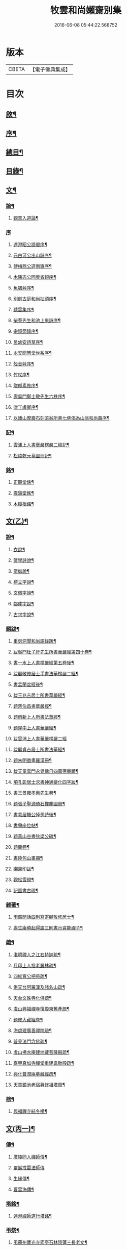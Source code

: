 #+TITLE: 牧雲和尚嬾齋別集 
#+DATE: 2016-06-08 05:44:22.568752

* 版本
 |     CBETA|【電子佛典集成】|

* 目次
** [[file:KR6q0212_001.txt::001-0529a1][敘¶]]
** [[file:KR6q0212_001.txt::001-0529a21][序¶]]
** [[file:KR6q0212_001.txt::001-0529c2][總目¶]]
** [[file:KR6q0212_001.txt::001-0530a12][目錄¶]]
** [[file:KR6q0212_001.txt::001-0538a5][文¶]]
*** [[file:KR6q0212_001.txt::001-0538a6][論¶]]
**** [[file:KR6q0212_001.txt::001-0538a7][觀苦入道論¶]]
*** [[file:KR6q0212_001.txt::001-0538b30][序]]
**** [[file:KR6q0212_001.txt::001-0538c2][達澄昭公語偈序¶]]
**** [[file:KR6q0212_001.txt::001-0538c19][元白可公出山詩序¶]]
**** [[file:KR6q0212_001.txt::001-0539a11][鹽梅鼎公遊南嶽序¶]]
**** [[file:KR6q0212_001.txt::001-0539a20][木陳忞公回粵省親序¶]]
**** [[file:KR6q0212_001.txt::001-0539c8][魚喁艸序¶]]
**** [[file:KR6q0212_001.txt::001-0539c30][別刻古庭和尚拈頌序¶]]
**** [[file:KR6q0212_001.txt::001-0540a30][聽雲集序¶]]
**** [[file:KR6q0212_001.txt::001-0540b19][柴菴先生和池上來詩序¶]]
**** [[file:KR6q0212_001.txt::001-0540c10][宗鏡節錄序¶]]
**** [[file:KR6q0212_001.txt::001-0541a26][呂幼安詩草序¶]]
**** [[file:KR6q0212_001.txt::001-0541b10][永安聞慧堂世系序¶]]
**** [[file:KR6q0212_001.txt::001-0541c9][殼音艸序¶]]
**** [[file:KR6q0212_001.txt::001-0541c27][竹杖序¶]]
**** [[file:KR6q0212_001.txt::001-0542b24][贈郁素修序¶]]
**** [[file:KR6q0212_001.txt::001-0542c15][壽吳門鄭士敬先生六袟序¶]]
**** [[file:KR6q0212_001.txt::001-0543a7][贈丁虞卿序¶]]
**** [[file:KR6q0212_001.txt::001-0543a21][以廬山摩巖石刻涪翁所書七佛偈為山翁和尚壽序¶]]
*** [[file:KR6q0212_001.txt::001-0543c15][記¶]]
**** [[file:KR6q0212_001.txt::001-0543c16][雲浦上人書華嚴楞嚴二經記¶]]
**** [[file:KR6q0212_001.txt::001-0544a18][松陵乾元菴圖冊記¶]]
*** [[file:KR6q0212_001.txt::001-0544b28][銘¶]]
**** [[file:KR6q0212_001.txt::001-0544b29][正觀堂銘¶]]
**** [[file:KR6q0212_001.txt::001-0545a17][震谿堂銘¶]]
**** [[file:KR6q0212_001.txt::001-0545b20][木樹根銘¶]]
** [[file:KR6q0212_002.txt::002-0545c4][文(乙)¶]]
*** [[file:KR6q0212_002.txt::002-0545c5][說¶]]
**** [[file:KR6q0212_002.txt::002-0545c6][衣說¶]]
**** [[file:KR6q0212_002.txt::002-0546a13][警學詩說¶]]
**** [[file:KR6q0212_002.txt::002-0546b21][墮蜘說¶]]
**** [[file:KR6q0212_002.txt::002-0546c4][樗立字說¶]]
**** [[file:KR6q0212_002.txt::002-0546c20][玄佩字說¶]]
**** [[file:KR6q0212_002.txt::002-0547a6][鄰仲字說¶]]
**** [[file:KR6q0212_002.txt::002-0547a13][古求字說¶]]
*** [[file:KR6q0212_002.txt::002-0547b20][題跋¶]]
**** [[file:KR6q0212_002.txt::002-0547b21][重刻洞聞和尚語錄跋¶]]
**** [[file:KR6q0212_002.txt::002-0547c6][跋吳門杜子紆先生所書華嚴經第四十卷¶]]
**** [[file:KR6q0212_002.txt::002-0547c13][書一水上人書楞嚴經第五卷後¶]]
**** [[file:KR6q0212_002.txt::002-0547c21][跋顧敬修居士手書法華楞嚴二經¶]]
**** [[file:KR6q0212_002.txt::002-0547c30][書盂蘭盆經後¶]]
**** [[file:KR6q0212_002.txt::002-0548a22][跋王兆吉居士所書華嚴經¶]]
**** [[file:KR6q0212_002.txt::002-0548b28][題蔣伯昌書華嚴經¶]]
**** [[file:KR6q0212_002.txt::002-0548c14][題雨新上人所書法華經¶]]
**** [[file:KR6q0212_002.txt::002-0548c20][題惺中上人書華嚴經¶]]
**** [[file:KR6q0212_002.txt::002-0548c30][跋雲浦上人書華嚴楞嚴二經]]
**** [[file:KR6q0212_002.txt::002-0549a12][跋顧貞吉居士所書法華經¶]]
**** [[file:KR6q0212_002.txt::002-0549a29][題朱明徵畫羅漢冊¶]]
**** [[file:KR6q0212_002.txt::002-0549b11][跋天童雲門永覺佛日四尊宿墨蹟¶]]
**** [[file:KR6q0212_002.txt::002-0549b23][項孔彰居士求書神通變化四字跋¶]]
**** [[file:KR6q0212_002.txt::002-0549c2][書王景雍孝惠先生卷¶]]
**** [[file:KR6q0212_002.txt::002-0549c13][題張子聖源倚石揮麈圖冊¶]]
**** [[file:KR6q0212_002.txt::002-0549c28][書芸居機公悼孫詩後¶]]
**** [[file:KR6q0212_002.txt::002-0550a7][書爭座位帖¶]]
**** [[file:KR6q0212_002.txt::002-0550a14][題黃山谷書狄梁公碑¶]]
**** [[file:KR6q0212_002.txt::002-0550a18][題蘭卷¶]]
**** [[file:KR6q0212_002.txt::002-0550a22][書陸包山畫冊¶]]
**** [[file:KR6q0212_002.txt::002-0550a28][嬾齋印跋¶]]
**** [[file:KR6q0212_002.txt::002-0550b18][觀松雪硯¶]]
**** [[file:KR6q0212_002.txt::002-0550b24][記圖書古硯¶]]
*** [[file:KR6q0212_002.txt::002-0550c2][雜著¶]]
**** [[file:KR6q0212_002.txt::002-0550c3][雨窗閒話四則寫寄顧敬修居士¶]]
**** [[file:KR6q0212_002.txt::002-0550c28][壽生庵曉起得語三則書示睿能禪子¶]]
*** [[file:KR6q0212_002.txt::002-0551a8][疏¶]]
**** [[file:KR6q0212_002.txt::002-0551a9][湛明禪人之江右持缽疏¶]]
**** [[file:KR6q0212_002.txt::002-0551a19][月印上人投老叢林疏¶]]
**** [[file:KR6q0212_002.txt::002-0551b3][四維寬公把苑疏¶]]
**** [[file:KR6q0212_002.txt::002-0551b10][供天台阿羅漢及諸名山疏¶]]
**** [[file:KR6q0212_002.txt::002-0551b29][天台文殊寺化供疏¶]]
**** [[file:KR6q0212_002.txt::002-0551c12][虞山興福禪寺復殿東舊產疏¶]]
**** [[file:KR6q0212_002.txt::002-0552a5][題修大藏經卷¶]]
**** [[file:KR6q0212_002.txt::002-0552a21][海虞建廣善禪院疏¶]]
**** [[file:KR6q0212_002.txt::002-0552b11][普見法門念佛疏¶]]
**** [[file:KR6q0212_002.txt::002-0552b30][虞山拂水庵建地藏菩薩殿疏¶]]
**** [[file:KR6q0212_002.txt::002-0552c23][嘉興真如寺禪堂重建韋馱殿疏¶]]
**** [[file:KR6q0212_002.txt::002-0553a11][興化普潤庵募藏經疏¶]]
**** [[file:KR6q0212_002.txt::002-0553b4][天童鏡池老宿募修祖塔冊¶]]
*** [[file:KR6q0212_002.txt::002-0553b25][榜¶]]
**** [[file:KR6q0212_002.txt::002-0553b26][興福禪寺結冬榜¶]]
** [[file:KR6q0212_003.txt::003-0554a4][文(丙一)¶]]
*** [[file:KR6q0212_003.txt::003-0554a5][傳¶]]
**** [[file:KR6q0212_003.txt::003-0554a6][廣陵同人禪師傳¶]]
**** [[file:KR6q0212_003.txt::003-0555a30][靈巖戒雷法師傳]]
**** [[file:KR6q0212_003.txt::003-0557a10][生緣傳¶]]
**** [[file:KR6q0212_003.txt::003-0559a23][曹雲海傳¶]]
*** [[file:KR6q0212_003.txt::003-0559b17][塔銘¶]]
**** [[file:KR6q0212_003.txt::003-0559b18][達澄禪師道行塔銘¶]]
*** [[file:KR6q0212_003.txt::003-0560a20][弔祭¶]]
**** [[file:KR6q0212_003.txt::003-0560a21][弔蘇州寶光寺筠亭石林隱蓮三長老文¶]]
**** [[file:KR6q0212_003.txt::003-0560b9][告靈溪師文¶]]
**** [[file:KR6q0212_003.txt::003-0560b27][祭考澄宇公文¶]]
**** [[file:KR6q0212_003.txt::003-0561a6][祭母文¶]]
**** [[file:KR6q0212_003.txt::003-0561a20][祭祖文¶]]
**** [[file:KR6q0212_003.txt::003-0561a28][祭兄伯澄公文¶]]
**** [[file:KR6q0212_003.txt::003-0561b9][葬兄祭文¶]]
**** [[file:KR6q0212_003.txt::003-0561b26][告祖文¶]]
** [[file:KR6q0212_004.txt::004-0562a4][文(丁)¶]]
*** [[file:KR6q0212_004.txt::004-0562a5][書啟(上)¶]]
**** [[file:KR6q0212_004.txt::004-0562a6][復梅里王言遠孝廉¶]]
**** [[file:KR6q0212_004.txt::004-0562a14][答嘉善周君謨孝廉¶]]
**** [[file:KR6q0212_004.txt::004-0562a21][答眾社長¶]]
**** [[file:KR6q0212_004.txt::004-0562a26][答許白生文學¶]]
**** [[file:KR6q0212_004.txt::004-0562a29][答周貞可文學]]
**** [[file:KR6q0212_004.txt::004-0562b13][寄太倉孫念莪封翁¶]]
**** [[file:KR6q0212_004.txt::004-0562b23][寄李曉令于白門¶]]
**** [[file:KR6q0212_004.txt::004-0562b30][示岫雲西堂¶]]
**** [[file:KR6q0212_004.txt::004-0562c6][與中輝上座¶]]
**** [[file:KR6q0212_004.txt::004-0562c11][寄山陰祁驥超¶]]
**** [[file:KR6q0212_004.txt::004-0562c17][與周西玄¶]]
**** [[file:KR6q0212_004.txt::004-0563a9][與唐琪園¶]]
**** [[file:KR6q0212_004.txt::004-0563a20][寄石幢禪師¶]]
**** [[file:KR6q0212_004.txt::004-0563a28][與黃介子¶]]
**** [[file:KR6q0212_004.txt::004-0563b22][復夾山林皋和尚¶]]
**** [[file:KR6q0212_004.txt::004-0563b30][與元白大師]]
**** [[file:KR6q0212_004.txt::004-0563c4][復黃介老¶]]
**** [[file:KR6q0212_004.txt::004-0563c10][答吳伯明¶]]
**** [[file:KR6q0212_004.txt::004-0563c13][與周貞可¶]]
**** [[file:KR6q0212_004.txt::004-0564a20][寄天童木陳和尚¶]]
**** [[file:KR6q0212_004.txt::004-0564a27][寄通玄林野和尚¶]]
**** [[file:KR6q0212_004.txt::004-0564a30][答慈谿白龍寺冰懷法孫]]
**** [[file:KR6q0212_004.txt::004-0564b6][與雪丆監院¶]]
**** [[file:KR6q0212_004.txt::004-0564b13][與完白維那¶]]
**** [[file:KR6q0212_004.txt::004-0564b19][與屠闇伯居士¶]]
**** [[file:KR6q0212_004.txt::004-0564b25][與倪伯屏司李¶]]
**** [[file:KR6q0212_004.txt::004-0564c14][與朱近脩孝廉¶]]
**** [[file:KR6q0212_004.txt::004-0564c25][與黃介子居士¶]]
**** [[file:KR6q0212_004.txt::004-0565a5][與倪伯屏¶]]
**** [[file:KR6q0212_004.txt::004-0565a15][與屠范二道長¶]]
**** [[file:KR6q0212_004.txt::004-0565a25][與廣文楊公¶]]
**** [[file:KR6q0212_004.txt::004-0565a30][謝黃闇齋參政¶]]
**** [[file:KR6q0212_004.txt::004-0565b7][與倪伯屏¶]]
**** [[file:KR6q0212_004.txt::004-0565b12][與屠闇伯文學¶]]
**** [[file:KR6q0212_004.txt::004-0565b17][與吳伯明居士¶]]
**** [[file:KR6q0212_004.txt::004-0565b26][復虞山諸護法¶]]
**** [[file:KR6q0212_004.txt::004-0565c19][復錢牧翁宗伯¶]]
**** [[file:KR6q0212_004.txt::004-0565c29][復孫光甫方伯¶]]
**** [[file:KR6q0212_004.txt::004-0566a11][復嚴子張兵部¶]]
**** [[file:KR6q0212_004.txt::004-0566b3][復錢嗣懿封翁錢嗣希進士¶]]
**** [[file:KR6q0212_004.txt::004-0566b11][復翁子安孝廉¶]]
**** [[file:KR6q0212_004.txt::004-0566b20][復孫孝若孝廉¶]]
**** [[file:KR6q0212_004.txt::004-0566b28][復錢西翰孝廉¶]]
**** [[file:KR6q0212_004.txt::004-0566c5][復陸禹舟陸定爾兩護法啟¶]]
**** [[file:KR6q0212_004.txt::004-0566c16][復毛子晉檀越啟¶]]
**** [[file:KR6q0212_004.txt::004-0566c29][復錢孺飴孝廉啟¶]]
**** [[file:KR6q0212_004.txt::004-0567a5][答破山西林隱谷禪丈¶]]
**** [[file:KR6q0212_004.txt::004-0567a11][復羅夢章道臺¶]]
**** [[file:KR6q0212_004.txt::004-0567a17][復陳平若御史¶]]
**** [[file:KR6q0212_004.txt::004-0567a23][復鄔簡在孝廉¶]]
**** [[file:KR6q0212_004.txt::004-0567a30][復胡宅眾文學]]
**** [[file:KR6q0212_004.txt::004-0567b8][柬顧敬脩居士¶]]
**** [[file:KR6q0212_004.txt::004-0567b22][復孫孝若孝廉(二首)¶]]
**** [[file:KR6q0212_004.txt::004-0567c11][復孫非臺居士¶]]
**** [[file:KR6q0212_004.txt::004-0567c22][復虞山諸護法¶]]
**** [[file:KR6q0212_004.txt::004-0567c25][復孫非臺¶]]
**** [[file:KR6q0212_004.txt::004-0567c30][與孫孝若¶]]
**** [[file:KR6q0212_004.txt::004-0568a8][謝錢牧翁宗伯¶]]
**** [[file:KR6q0212_004.txt::004-0568a19][簡王兆吉護法¶]]
**** [[file:KR6q0212_004.txt::004-0568a27][辭孫非臺護法¶]]
**** [[file:KR6q0212_004.txt::004-0568a30][簡能仁禾陳和尚]]
**** [[file:KR6q0212_004.txt::004-0568b5][復宛陵詹曰至居士¶]]
**** [[file:KR6q0212_004.txt::004-0568b19][復棲真林野和尚¶]]
**** [[file:KR6q0212_004.txt::004-0568b25][復廣潤木陳和尚¶]]
**** [[file:KR6q0212_004.txt::004-0568c12][復興化護法¶]]
**** [[file:KR6q0212_004.txt::004-0568c19][寄雪竇石奇和尚¶]]
**** [[file:KR6q0212_004.txt::004-0568c28][與黎大沖長者¶]]
**** [[file:KR6q0212_004.txt::004-0569a7][復吳鹿友相公(附來書)¶]]
**** [[file:KR6q0212_004.txt::004-0569c17][復孫光甫¶]]
**** [[file:KR6q0212_004.txt::004-0569c28][復孫非臺¶]]
**** [[file:KR6q0212_004.txt::004-0570a8][寄王言遠¶]]
**** [[file:KR6q0212_004.txt::004-0570a23][柬金壇蔣楚珍護法¶]]
**** [[file:KR6q0212_004.txt::004-0570b4][柬蔣虎臣太史¶]]
**** [[file:KR6q0212_004.txt::004-0570b18][柬興化吳鹿友相國¶]]
**** [[file:KR6q0212_004.txt::004-0570b26][寄李平菴文學¶]]
**** [[file:KR6q0212_004.txt::004-0570c5][寄宣城詹曰至¶]]
**** [[file:KR6q0212_004.txt::004-0570c15][與諸千如待詔¶]]
**** [[file:KR6q0212_004.txt::004-0570c25][寄吳伯明¶]]
**** [[file:KR6q0212_004.txt::004-0570c30][與王雲來居士]]
**** [[file:KR6q0212_004.txt::004-0571a10][復詹曰至¶]]
**** [[file:KR6q0212_004.txt::004-0571a15][謝錢塞菴相國¶]]
**** [[file:KR6q0212_004.txt::004-0571a22][復黃坡蔡遯翁¶]]
**** [[file:KR6q0212_004.txt::004-0571a26][復柯敬明¶]]
**** [[file:KR6q0212_004.txt::004-0571b4][與倪伯屏¶]]
**** [[file:KR6q0212_004.txt::004-0571b13][與諸合甫¶]]
**** [[file:KR6q0212_004.txt::004-0571b20][與葛瑞五¶]]
**** [[file:KR6q0212_004.txt::004-0571b30][與葉嶽心¶]]
**** [[file:KR6q0212_004.txt::004-0571c8][與陸平叔居士¶]]
** [[file:KR6q0212_005.txt::005-0572a4][文(戊)¶]]
*** [[file:KR6q0212_005.txt::005-0572a5][書啟(下)¶]]
**** [[file:KR6q0212_005.txt::005-0572a6][復京口鶴林諸護法啟¶]]
**** [[file:KR6q0212_005.txt::005-0572a12][復雪竇石奇和尚¶]]
**** [[file:KR6q0212_005.txt::005-0572b12][再復雪竇和尚¶]]
**** [[file:KR6q0212_005.txt::005-0572b26][復溫州法幢大士法姪¶]]
**** [[file:KR6q0212_005.txt::005-0572c4][寄朱近脩¶]]
**** [[file:KR6q0212_005.txt::005-0572c15][與范遵甫¶]]
**** [[file:KR6q0212_005.txt::005-0572c22][與周公貞¶]]
**** [[file:KR6q0212_005.txt::005-0572c29][復道峰木陳和尚¶]]
**** [[file:KR6q0212_005.txt::005-0573a12][簡姚益城中丞¶]]
**** [[file:KR6q0212_005.txt::005-0573a19][與五磊穎石法侄¶]]
**** [[file:KR6q0212_005.txt::005-0573a30][與超果破顏法侄¶]]
**** [[file:KR6q0212_005.txt::005-0573b8][與徐心韋侍御¶]]
**** [[file:KR6q0212_005.txt::005-0573b14][與江寧劉覺岸¶]]
**** [[file:KR6q0212_005.txt::005-0573b20][與詹曰至¶]]
**** [[file:KR6q0212_005.txt::005-0573b26][寄祁驥超居士¶]]
**** [[file:KR6q0212_005.txt::005-0573c2][寄倪伯屏司李¶]]
**** [[file:KR6q0212_005.txt::005-0573c7][寄報恩浮石和尚¶]]
**** [[file:KR6q0212_005.txt::005-0573c13][復黎太沖居士¶]]
**** [[file:KR6q0212_005.txt::005-0573c17][復吳北海文學¶]]
**** [[file:KR6q0212_005.txt::005-0573c24][復屠闇伯¶]]
**** [[file:KR6q0212_005.txt::005-0573c29][復鄭子康¶]]
**** [[file:KR6q0212_005.txt::005-0574a6][復范子遵甫¶]]
**** [[file:KR6q0212_005.txt::005-0574a13][簡孫孝若護法¶]]
**** [[file:KR6q0212_005.txt::005-0574a19][寄嚴髻珠居士¶]]
**** [[file:KR6q0212_005.txt::005-0574a27][答陸葆翁¶]]
**** [[file:KR6q0212_005.txt::005-0574b4][復芸居玄若老友¶]]
**** [[file:KR6q0212_005.txt::005-0574b13][復顧敬修居士¶]]
**** [[file:KR6q0212_005.txt::005-0574b21][復泯岩空林大師¶]]
**** [[file:KR6q0212_005.txt::005-0574c13][答鍾雪緣文學¶]]
**** [[file:KR6q0212_005.txt::005-0574c18][答呂幼安文學¶]]
**** [[file:KR6q0212_005.txt::005-0574c25][柬道臺王念尼¶]]
**** [[file:KR6q0212_005.txt::005-0575a4][答蓮花峰了源法侄¶]]
**** [[file:KR6q0212_005.txt::005-0575a13][與孫非臺¶]]
**** [[file:KR6q0212_005.txt::005-0575a19][柬陸哉生¶]]
**** [[file:KR6q0212_005.txt::005-0575a25][復耿玉齊道臺¶]]
**** [[file:KR6q0212_005.txt::005-0575b17][簡道臺王念尼¶]]
**** [[file:KR6q0212_005.txt::005-0575b22][答玉峰玄佩二法孫¶]]
**** [[file:KR6q0212_005.txt::005-0575b29][簡韋海梁刺史¶]]
**** [[file:KR6q0212_005.txt::005-0575c5][簡耿玉齊道臺¶]]
**** [[file:KR6q0212_005.txt::005-0575c11][與李明遠文學¶]]
**** [[file:KR6q0212_005.txt::005-0575c20][與朱養明¶]]
**** [[file:KR6q0212_005.txt::005-0575c30][柬屠闇伯]]
**** [[file:KR6q0212_005.txt::005-0576a11][復李端維李武曾昆仲¶]]
**** [[file:KR6q0212_005.txt::005-0576a15][寄松陵包孝廉¶]]
**** [[file:KR6q0212_005.txt::005-0576a25][與錢福先民部¶]]
**** [[file:KR6q0212_005.txt::005-0576a30][與朱近修]]
**** [[file:KR6q0212_005.txt::005-0576b5][復南澗曉庵法侄¶]]
**** [[file:KR6q0212_005.txt::005-0576b10][與理融禪人¶]]
**** [[file:KR6q0212_005.txt::005-0576b13][柬韋聲玉刺史¶]]
**** [[file:KR6q0212_005.txt::005-0576b18][柬耿玉齊道臺¶]]
**** [[file:KR6q0212_005.txt::005-0576b23][復五磊穎姪¶]]
**** [[file:KR6q0212_005.txt::005-0576b27][復王言遠¶]]
**** [[file:KR6q0212_005.txt::005-0576c8][復朱近脩¶]]
**** [[file:KR6q0212_005.txt::005-0576c16][復柯敬明居士¶]]
**** [[file:KR6q0212_005.txt::005-0576c21][柬楊九春府尊¶]]
**** [[file:KR6q0212_005.txt::005-0576c25][復白雲鹿門大師¶]]
**** [[file:KR6q0212_005.txt::005-0576c29][柬馬培元護法¶]]
**** [[file:KR6q0212_005.txt::005-0577a4][柬雪竇和尚¶]]
**** [[file:KR6q0212_005.txt::005-0577a13][復與麼時書記¶]]
**** [[file:KR6q0212_005.txt::005-0577a26][示石隱珍徒¶]]
**** [[file:KR6q0212_005.txt::005-0577b3][示西華瑋首座¶]]
**** [[file:KR6q0212_005.txt::005-0577b11][示睿能上人¶]]
**** [[file:KR6q0212_005.txt::005-0577b16][示印象知客¶]]
**** [[file:KR6q0212_005.txt::005-0577b24][示法平書記¶]]
**** [[file:KR6q0212_005.txt::005-0577b30][與詹曰至¶]]
**** [[file:KR6q0212_005.txt::005-0577c6][與徐心韋侍御¶]]
**** [[file:KR6q0212_005.txt::005-0577c12][留簡報恩浮石和尚¶]]
**** [[file:KR6q0212_005.txt::005-0577c18][與倪伯屏司理¶]]
**** [[file:KR6q0212_005.txt::005-0577c25][復金子乾居士¶]]
**** [[file:KR6q0212_005.txt::005-0578a15][與錢聖月居士¶]]
**** [[file:KR6q0212_005.txt::005-0578a24][復周貞可¶]]
**** [[file:KR6q0212_005.txt::005-0578b6][復翠微漢萍大師¶]]
**** [[file:KR6q0212_005.txt::005-0578b21][與達本長老¶]]
** [[file:KR6q0212_006.txt::006-0578c4][文(己)¶]]
*** [[file:KR6q0212_006.txt::006-0578c5][雜牘¶]]
**** [[file:KR6q0212_006.txt::006-0578c6][與唯一禪師¶]]
**** [[file:KR6q0212_006.txt::006-0578c10][與鹽梅禪師¶]]
**** [[file:KR6q0212_006.txt::006-0578c14][答友¶]]
**** [[file:KR6q0212_006.txt::006-0578c16][與山中友人¶]]
**** [[file:KR6q0212_006.txt::006-0578c20][與婁江歐沖谷文學¶]]
**** [[file:KR6q0212_006.txt::006-0578c26][復崑山諸千如文學¶]]
**** [[file:KR6q0212_006.txt::006-0579a7][簡嘉善周君謨¶]]
**** [[file:KR6q0212_006.txt::006-0579a12][簡馮荃升文學¶]]
**** [[file:KR6q0212_006.txt::006-0579a16][簡吳伯明¶]]
**** [[file:KR6q0212_006.txt::006-0579a22][復張靜垣¶]]
**** [[file:KR6q0212_006.txt::006-0579a26][柬周西玄¶]]
**** [[file:KR6q0212_006.txt::006-0579b3][與吳君訥¶]]
**** [[file:KR6q0212_006.txt::006-0579b9][柬王言遠¶]]
**** [[file:KR6q0212_006.txt::006-0579b13][復兄¶]]
**** [[file:KR6q0212_006.txt::006-0579b17][與宋五陵煉師¶]]
**** [[file:KR6q0212_006.txt::006-0579b22][柬周西玄¶]]
**** [[file:KR6q0212_006.txt::006-0579b26][與丁方流文學¶]]
**** [[file:KR6q0212_006.txt::006-0579c2][與李曉令¶]]
**** [[file:KR6q0212_006.txt::006-0579c11][與吳門玄若師¶]]
**** [[file:KR6q0212_006.txt::006-0579c18][復吳伯明¶]]
**** [[file:KR6q0212_006.txt::006-0579c23][復李曉令¶]]
**** [[file:KR6q0212_006.txt::006-0579c27][寄靈章友人病中¶]]
**** [[file:KR6q0212_006.txt::006-0580a13][與李曉令¶]]
**** [[file:KR6q0212_006.txt::006-0580a16][與唐琪園¶]]
**** [[file:KR6q0212_006.txt::006-0580a22][與道侶¶]]
**** [[file:KR6q0212_006.txt::006-0580a28][與王言遠¶]]
**** [[file:KR6q0212_006.txt::006-0580a30][與孫集公]]
**** [[file:KR6q0212_006.txt::006-0580b7][與李曉令¶]]
**** [[file:KR6q0212_006.txt::006-0580b11][復天童木陳和尚¶]]
**** [[file:KR6q0212_006.txt::006-0580b15][寄江陰乾明寺元白禪師¶]]
**** [[file:KR6q0212_006.txt::006-0580b20][與社友¶]]
**** [[file:KR6q0212_006.txt::006-0580b30][與沈傳中文學¶]]
**** [[file:KR6q0212_006.txt::006-0580c3][答李曉令¶]]
**** [[file:KR6q0212_006.txt::006-0580c6][復諸千如¶]]
**** [[file:KR6q0212_006.txt::006-0580c10][答葉嶽心¶]]
**** [[file:KR6q0212_006.txt::006-0580c13][答錢聖月¶]]
**** [[file:KR6q0212_006.txt::006-0580c16][與許白生文學¶]]
**** [[file:KR6q0212_006.txt::006-0580c19][與虎丘道侶¶]]
**** [[file:KR6q0212_006.txt::006-0580c22][與諸合甫¶]]
**** [[file:KR6q0212_006.txt::006-0580c27][與葛瑞五¶]]
**** [[file:KR6q0212_006.txt::006-0580c30][與葉嶽心]]
**** [[file:KR6q0212_006.txt::006-0581a4][與嚴髻珠¶]]
**** [[file:KR6q0212_006.txt::006-0581a10][與葛瑞五¶]]
**** [[file:KR6q0212_006.txt::006-0581a14][復松雨師¶]]
**** [[file:KR6q0212_006.txt::006-0581a18][柬空林大師¶]]
**** [[file:KR6q0212_006.txt::006-0581a23][示靈嶼上人¶]]
**** [[file:KR6q0212_006.txt::006-0581a27][寄沈傳中文學¶]]
**** [[file:KR6q0212_006.txt::006-0581b4][復姚江沈求如居士¶]]
**** [[file:KR6q0212_006.txt::006-0581b11][復鄭子康¶]]
**** [[file:KR6q0212_006.txt::006-0581b14][與李曉令¶]]
**** [[file:KR6q0212_006.txt::006-0581b17][復王侶石¶]]
**** [[file:KR6q0212_006.txt::006-0581b20][復李曉令¶]]
**** [[file:KR6q0212_006.txt::006-0581b23][柬鶴師¶]]
**** [[file:KR6q0212_006.txt::006-0581b27][與葉嶽心¶]]
**** [[file:KR6q0212_006.txt::006-0581c3][與高靜之居士¶]]
**** [[file:KR6q0212_006.txt::006-0581c8][與雪丆首座¶]]
**** [[file:KR6q0212_006.txt::006-0581c14][與印象知客¶]]
**** [[file:KR6q0212_006.txt::006-0581c19][簡吳稚仙居士(二首)¶]]
**** [[file:KR6q0212_006.txt::006-0581c25][與吳仲木¶]]
**** [[file:KR6q0212_006.txt::006-0581c30][與陸哉生文學¶]]
**** [[file:KR6q0212_006.txt::006-0582a4][與陸子念居士¶]]
**** [[file:KR6q0212_006.txt::006-0582a9][柬陸葆翁¶]]
**** [[file:KR6q0212_006.txt::006-0582a13][與靈嶼上人¶]]
**** [[file:KR6q0212_006.txt::006-0582a18][與香際上人¶]]
**** [[file:KR6q0212_006.txt::006-0582a21][與吳稚仙¶]]
**** [[file:KR6q0212_006.txt::006-0582a25][與徐非一¶]]
**** [[file:KR6q0212_006.txt::006-0582a30][復陸叔範居士¶]]
**** [[file:KR6q0212_006.txt::006-0582b3][與陸藎臣¶]]
**** [[file:KR6q0212_006.txt::006-0582b10][與陸平叔¶]]
**** [[file:KR6q0212_006.txt::006-0582b18][與范遵甫¶]]
**** [[file:KR6q0212_006.txt::006-0582b25][答鄭子康¶]]
**** [[file:KR6q0212_006.txt::006-0582c8][與隱峰侍者¶]]
**** [[file:KR6q0212_006.txt::006-0582c14][與廣潤木陳和尚¶]]
**** [[file:KR6q0212_006.txt::006-0582c19][與梅谿庵主¶]]
**** [[file:KR6q0212_006.txt::006-0582c23][與王侶石文學¶]]
**** [[file:KR6q0212_006.txt::006-0583a4][寄曉令諸郎君¶]]
**** [[file:KR6q0212_006.txt::006-0583a10][與商尊法侄¶]]
**** [[file:KR6q0212_006.txt::006-0583a15][寄極樂庵嬾石監院¶]]
**** [[file:KR6q0212_006.txt::006-0583a20][柬庉村浮石和尚¶]]
**** [[file:KR6q0212_006.txt::006-0583a25][復錢聖月¶]]
**** [[file:KR6q0212_006.txt::006-0583b3][柬周公貞¶]]
**** [[file:KR6q0212_006.txt::006-0583b7][與范遵甫(二首)¶]]
**** [[file:KR6q0212_006.txt::006-0583b14][與朱近脩¶]]
**** [[file:KR6q0212_006.txt::006-0583b19][與法平書記¶]]
**** [[file:KR6q0212_006.txt::006-0583b24][柬木陳和尚¶]]
**** [[file:KR6q0212_006.txt::006-0583b29][柬報恩浮石和尚¶]]
**** [[file:KR6q0212_006.txt::006-0583c5][與玄若禪師(二首)¶]]
**** [[file:KR6q0212_006.txt::006-0583c22][復周青士¶]]
**** [[file:KR6q0212_006.txt::006-0583c27][答王薇垣¶]]
**** [[file:KR6q0212_006.txt::006-0584a5][與錢聖月¶]]
**** [[file:KR6q0212_006.txt::006-0584a11][與朱近脩¶]]
**** [[file:KR6q0212_006.txt::006-0584a16][柬鶴師兄¶]]
**** [[file:KR6q0212_006.txt::006-0584a23][與陸葆翁¶]]
**** [[file:KR6q0212_006.txt::006-0584c20][復陸葆翁¶]]
** [[file:KR6q0212_007.txt::007-0585a4][文(庚)¶]]
*** [[file:KR6q0212_007.txt::007-0585a5][頌¶]]
**** [[file:KR6q0212_007.txt::007-0585a6][雪竇石奇和尚手書華嚴經頌¶]]
**** [[file:KR6q0212_007.txt::007-0585a22][四大家所書華嚴經頌(有序十一首)¶]]
**** [[file:KR6q0212_007.txt::007-0585b28][補陀山舍利頌¶]]
**** [[file:KR6q0212_007.txt::007-0585c15][千手眼大悲菩薩頌¶]]
**** [[file:KR6q0212_007.txt::007-0585c26][雪彌勒頌(十二首)¶]]
**** [[file:KR6q0212_007.txt::007-0586a21][和南宋天封佛慈禪師蜜蜂頌(二十首　有序　附原頌及金明進禪師和併序)¶]]
*** [[file:KR6q0212_007.txt::007-0587a10][贊¶]]
**** [[file:KR6q0212_007.txt::007-0587a11][一佛兩菩薩¶]]
**** [[file:KR6q0212_007.txt::007-0587a17][藥師佛乘白牛像¶]]
**** [[file:KR6q0212_007.txt::007-0587a20][觀音(二首)¶]]
**** [[file:KR6q0212_007.txt::007-0587a25][繡觀音¶]]
**** [[file:KR6q0212_007.txt::007-0587a29][大悲菩薩¶]]
**** [[file:KR6q0212_007.txt::007-0587b3][魚籃大士¶]]
**** [[file:KR6q0212_007.txt::007-0587b6][大士象王圖¶]]
**** [[file:KR6q0212_007.txt::007-0587b10][羅漢(二首)¶]]
**** [[file:KR6q0212_007.txt::007-0587b18][十八大阿羅漢卷¶]]
**** [[file:KR6q0212_007.txt::007-0587b24][十六阿羅漢卷¶]]
**** [[file:KR6q0212_007.txt::007-0587b30][初祖達磨(二首)¶]]
**** [[file:KR6q0212_007.txt::007-0587c7][天童老和尚(二首)¶]]
**** [[file:KR6q0212_007.txt::007-0587c13][石車和尚(三首)¶]]
**** [[file:KR6q0212_007.txt::007-0587c21][雪竇石奇和尚(二首)¶]]
**** [[file:KR6q0212_007.txt::007-0587c28][林野和尚(三首)¶]]
**** [[file:KR6q0212_007.txt::007-0588a6][自題頂相(三首)¶]]
**** [[file:KR6q0212_007.txt::007-0588a21][三教圖¶]]
**** [[file:KR6q0212_007.txt::007-0588a23][純陽大仙¶]]
**** [[file:KR6q0212_007.txt::007-0588a26][勝師伯像¶]]
**** [[file:KR6q0212_007.txt::007-0588a30][仲師伯像]]
**** [[file:KR6q0212_007.txt::007-0588b6][素純法師像¶]]
**** [[file:KR6q0212_007.txt::007-0588b12][芸居玄若機公像¶]]
**** [[file:KR6q0212_007.txt::007-0588b18][雲岫庵隱山老宿像¶]]
**** [[file:KR6q0212_007.txt::007-0588b24][傳輝大德像¶]]
**** [[file:KR6q0212_007.txt::007-0588b28][寶山老師像¶]]
**** [[file:KR6q0212_007.txt::007-0588c3][慧明上座像¶]]
**** [[file:KR6q0212_007.txt::007-0588c8][潛庵老師像¶]]
**** [[file:KR6q0212_007.txt::007-0588c13][雲在庵道嵩師像¶]]
**** [[file:KR6q0212_007.txt::007-0588c18][從聞友人像¶]]
**** [[file:KR6q0212_007.txt::007-0588c23][智林寺屺瞻開士像¶]]
**** [[file:KR6q0212_007.txt::007-0588c27][雨庵大德像¶]]
**** [[file:KR6q0212_007.txt::007-0588c30][巢修上人像]]
**** [[file:KR6q0212_007.txt::007-0589a5][慈航老師像¶]]
**** [[file:KR6q0212_007.txt::007-0589a11][石佛庵畫空老師像¶]]
**** [[file:KR6q0212_007.txt::007-0589a15][明奇靜主像¶]]
**** [[file:KR6q0212_007.txt::007-0589a19][長庚鏡池老宿像¶]]
**** [[file:KR6q0212_007.txt::007-0589a27][濟寰老師像¶]]
**** [[file:KR6q0212_007.txt::007-0589a30][石浪老禪像]]
**** [[file:KR6q0212_007.txt::007-0589b5][李曉令持綸圖¶]]
**** [[file:KR6q0212_007.txt::007-0589b16][孫冶堂行腳圖¶]]
**** [[file:KR6q0212_007.txt::007-0589b20][丁長卿文學像¶]]
**** [[file:KR6q0212_007.txt::007-0589b24][丁漢卿居士像¶]]
**** [[file:KR6q0212_007.txt::007-0589b29][李道人侍母行樂¶]]
**** [[file:KR6q0212_007.txt::007-0589c2][徐玉井道人像¶]]
**** [[file:KR6q0212_007.txt::007-0589c5][戎明宇長者像¶]]
**** [[file:KR6q0212_007.txt::007-0589c8][丁華宇道人像¶]]
**** [[file:KR6q0212_007.txt::007-0589c13][陳衡山居士像(二首)¶]]
**** [[file:KR6q0212_007.txt::007-0589c19][徐玉宇道人像¶]]
**** [[file:KR6q0212_007.txt::007-0589c24][浩然居士像¶]]
**** [[file:KR6q0212_007.txt::007-0589c27][殷元長事佛圖¶]]
**** [[file:KR6q0212_007.txt::007-0590a2][徐定宇歸來圖¶]]
**** [[file:KR6q0212_007.txt::007-0590a6][伍虞顛道人像¶]]
**** [[file:KR6q0212_007.txt::007-0590a12][朱待予像¶]]
**** [[file:KR6q0212_007.txt::007-0590a16][吳節侯文學像¶]]
**** [[file:KR6q0212_007.txt::007-0590a25][曹母周孺人像¶]]
**** [[file:KR6q0212_007.txt::007-0590a28][汪子瑜居士像¶]]
**** [[file:KR6q0212_007.txt::007-0590b2][江君山水圖¶]]
**** [[file:KR6q0212_007.txt::007-0590b5][項孔彰居士像¶]]
**** [[file:KR6q0212_007.txt::007-0590b10][王南伯文學再生像¶]]
**** [[file:KR6q0212_007.txt::007-0590b13][丁籲卿文學像¶]]
**** [[file:KR6q0212_007.txt::007-0590b17][丁方荀行樂像¶]]
**** [[file:KR6q0212_007.txt::007-0590b20][題王子佑松下憩圖¶]]
**** [[file:KR6q0212_007.txt::007-0590b24][王順塘善友像¶]]
**** [[file:KR6q0212_007.txt::007-0590b28][項素仙像¶]]
*** [[file:KR6q0212_007.txt::007-0590b30][雜題畫贊]]
**** [[file:KR6q0212_007.txt::007-0590c2][題畫¶]]
**** [[file:KR6q0212_007.txt::007-0590c8][牡丹圖¶]]
**** [[file:KR6q0212_007.txt::007-0590c12][畫菜(七首)¶]]
**** [[file:KR6q0212_007.txt::007-0590c28][畫葡萄(十一首)¶]]
** [[file:KR6q0212_008.txt::008-0591c4][偈¶]]
*** [[file:KR6q0212_008.txt::008-0591c5][戊寅初住銅井山勝露居士伯明吳先生以四偈貽岫于有林下風味援筆次韻¶]]
*** [[file:KR6q0212_008.txt::008-0591c14][山中吟¶]]
*** [[file:KR6q0212_008.txt::008-0592a6][正月十日大雪¶]]
*** [[file:KR6q0212_008.txt::008-0592a10][歲暮至上元夜紀述(十首)¶]]
*** [[file:KR6q0212_008.txt::008-0592b10][庚辰冬開法古南入春偶成(八首)¶]]
*** [[file:KR6q0212_008.txt::008-0592b26][穀日唐祈遠居士以登天目八詩手書緘寄步韻卻答¶]]
*** [[file:KR6q0212_008.txt::008-0592c21][示楚萍¶]]
*** [[file:KR6q0212_008.txt::008-0592c25][示慈舟(二首)¶]]
*** [[file:KR6q0212_008.txt::008-0592c29][溪院言懷(七首)¶]]
*** [[file:KR6q0212_008.txt::008-0593a13][獨坐¶]]
*** [[file:KR6q0212_008.txt::008-0593a15][癸未八月朔日禮洞聞和尚塔有感(六首)¶]]
*** [[file:KR6q0212_008.txt::008-0593b9][蒲庵二首贈慎獨師(有序)¶]]
*** [[file:KR6q0212_008.txt::008-0593b17][武塘周西玄居士有喪明之戚寄慰¶]]
*** [[file:KR6q0212_008.txt::008-0593b21][新正四日答李曉令醉後句(附原偈)¶]]
*** [[file:KR6q0212_008.txt::008-0593b26][春日走筆(六首)¶]]
*** [[file:KR6q0212_008.txt::008-0593c8][天童山久雨有持扇乞偈者¶]]
*** [[file:KR6q0212_008.txt::008-0593c11][偕高原石幢同人三公夜出石筍峰¶]]
*** [[file:KR6q0212_008.txt::008-0593c14][宿天竺三生石¶]]
*** [[file:KR6q0212_008.txt::008-0593c16][李明遠居士乞悼兒詩(四首)¶]]
*** [[file:KR6q0212_008.txt::008-0593c29][重晤雲峨先生¶]]
*** [[file:KR6q0212_008.txt::008-0594a2][題秋亭¶]]
*** [[file:KR6q0212_008.txt::008-0594a5][丁承清齋夜談(二首)¶]]
*** [[file:KR6q0212_008.txt::008-0594a11][示玄谷(二首)¶]]
*** [[file:KR6q0212_008.txt::008-0594a15][新正十八日壽虎丘本如老師¶]]
*** [[file:KR6q0212_008.txt::008-0594a18][病起(三首)¶]]
*** [[file:KR6q0212_008.txt::008-0594a24][乙酉春大雪破石一念二禪人聚彌勒佛像于中庭衲子競觀悚然增敬以幻修幻無是過也戲拈四偈¶]]
*** [[file:KR6q0212_008.txt::008-0594b8][鰲魚燈(三首)¶]]
*** [[file:KR6q0212_008.txt::008-0594b17][走馬燈(三首)¶]]
*** [[file:KR6q0212_008.txt::008-0594b29][火爆¶]]
*** [[file:KR6q0212_008.txt::008-0594b30][竹扇]]
*** [[file:KR6q0212_008.txt::008-0594c4][乙酉孟夏天童南山禮先師塔有感(四首)¶]]
*** [[file:KR6q0212_008.txt::008-0594c17][梧山十七詠¶]]
**** [[file:KR6q0212_008.txt::008-0594c18][高梧峰¶]]
**** [[file:KR6q0212_008.txt::008-0594c21][龜山¶]]
**** [[file:KR6q0212_008.txt::008-0594c24][道場山¶]]
**** [[file:KR6q0212_008.txt::008-0594c27][碶頭山¶]]
**** [[file:KR6q0212_008.txt::008-0594c29][鷂子磯]]
**** [[file:KR6q0212_008.txt::008-0595a4][棲鳳村¶]]
**** [[file:KR6q0212_008.txt::008-0595a7][天門山¶]]
**** [[file:KR6q0212_008.txt::008-0595a10][石門¶]]
**** [[file:KR6q0212_008.txt::008-0595a13][護帶山¶]]
**** [[file:KR6q0212_008.txt::008-0595a16][桃花阬¶]]
**** [[file:KR6q0212_008.txt::008-0595a19][鶴山¶]]
**** [[file:KR6q0212_008.txt::008-0595a22][北澗¶]]
**** [[file:KR6q0212_008.txt::008-0595a25][赤砂廟¶]]
**** [[file:KR6q0212_008.txt::008-0595a27][一木亭]]
**** [[file:KR6q0212_008.txt::008-0595b4][蟠龍山¶]]
**** [[file:KR6q0212_008.txt::008-0595b7][又(聞之鄰宿言)¶]]
**** [[file:KR6q0212_008.txt::008-0595b10][古寺¶]]
**** [[file:KR6q0212_008.txt::008-0595b13][大峒山¶]]
*** [[file:KR6q0212_008.txt::008-0595b16][天童木和尚送被東謝(二首)¶]]
*** [[file:KR6q0212_008.txt::008-0595b22][和南源大師山居(二首)¶]]
*** [[file:KR6q0212_008.txt::008-0595b28][早春寄訊錢塞庵相國(二首)¶]]
*** [[file:KR6q0212_008.txt::008-0595c5][寄謝虞潛陽給諫¶]]
*** [[file:KR6q0212_008.txt::008-0595c8][酬空林大師見寄¶]]
*** [[file:KR6q0212_008.txt::008-0595c12][七夕鄭子康初來參偈贈¶]]
*** [[file:KR6q0212_008.txt::008-0595c16][贈陸子念¶]]
*** [[file:KR6q0212_008.txt::008-0595c20][病中謝客¶]]
*** [[file:KR6q0212_008.txt::008-0595c24][雪彌勒(二首)¶]]
*** [[file:KR6q0212_008.txt::008-0596a2][答李曉令¶]]
*** [[file:KR6q0212_008.txt::008-0596a5][贈形家李同春¶]]
*** [[file:KR6q0212_008.txt::008-0596a9][寄題錢聖月𠁼丆¶]]
*** [[file:KR6q0212_008.txt::008-0596a13][禾中重建真如寶塔¶]]
*** [[file:KR6q0212_008.txt::008-0596a17][峽石山慧力寺修鐘樓¶]]
*** [[file:KR6q0212_008.txt::008-0596a20][子康鄭子清修梵行攝入法系命之曰恬作二偈貽之¶]]
*** [[file:KR6q0212_008.txt::008-0596a26][贈范夢覺¶]]
*** [[file:KR6q0212_008.txt::008-0596a29][示陳宣其文學]]
*** [[file:KR6q0212_008.txt::008-0596b4][示陸咫顏文學¶]]
*** [[file:KR6q0212_008.txt::008-0596b7][示王臨玉文學¶]]
*** [[file:KR6q0212_008.txt::008-0596b10][題崑山戈玄淨先生略傳後¶]]
*** [[file:KR6q0212_008.txt::008-0596b16][示丁方流¶]]
*** [[file:KR6q0212_008.txt::008-0596b18][示吳彥正¶]]
*** [[file:KR6q0212_008.txt::008-0596b20][贈丁和卿文學¶]]
*** [[file:KR6q0212_008.txt::008-0596b23][贈丁長卿文學¶]]
*** [[file:KR6q0212_008.txt::008-0596b26][偶成¶]]
*** [[file:KR6q0212_008.txt::008-0596b29][達本上座乞題墨蘭¶]]
*** [[file:KR6q0212_008.txt::008-0596b30][題徑山雪老人畫扇]]
*** [[file:KR6q0212_008.txt::008-0596c3][壽朱近修母慈淵查孺人¶]]
*** [[file:KR6q0212_008.txt::008-0596c7][書嚴髻珠米單文後(二首)¶]]
*** [[file:KR6q0212_008.txt::008-0596c13][和海鹽劉霜厓邑侯持缽偈(附原偈)¶]]
*** [[file:KR6q0212_008.txt::008-0596c18][酬髻珠居士(二首附原偈)¶]]
*** [[file:KR6q0212_008.txt::008-0596c27][贈丁韓雲文學(二首)¶]]
*** [[file:KR6q0212_008.txt::008-0596c30][曲肱而枕之示吳子進]]
*** [[file:KR6q0212_008.txt::008-0597a3][雪窗獨坐迥禪展紙索書¶]]
*** [[file:KR6q0212_008.txt::008-0597a7][示夏禹公¶]]
*** [[file:KR6q0212_008.txt::008-0597a10][示張兩如¶]]
*** [[file:KR6q0212_008.txt::008-0597a13][竹窗偶成¶]]
*** [[file:KR6q0212_008.txt::008-0597a16][題李曉令草亭¶]]
*** [[file:KR6q0212_008.txt::008-0597a18][題風竹圖¶]]
*** [[file:KR6q0212_008.txt::008-0597a20][題王宣遠南詢畫冊¶]]
*** [[file:KR6q0212_008.txt::008-0597a26][寶晉齋閱仇十洲臨李龍眠畫佛嘗隨眾卷¶]]
*** [[file:KR6q0212_008.txt::008-0597a30][梅里鎮重修東塔¶]]
*** [[file:KR6q0212_008.txt::008-0597b3][禮夾山林皋和尚塔¶]]
*** [[file:KR6q0212_008.txt::008-0597b7][悼黃介老(有序八首)¶]]
*** [[file:KR6q0212_008.txt::008-0597c17][書徐虞求先生讀語錄二偈冊(二首)¶]]
*** [[file:KR6q0212_008.txt::008-0597c22][莖虀偈(有引)¶]]
*** [[file:KR6q0212_008.txt::008-0597c31][宣城詹曰至其生世之月日即其母氏去世之月日也寄箋須語以偈報之¶]]
*** [[file:KR6q0212_008.txt::008-0597c34][鶴林詠古(十三首)¶]]
**** [[file:KR6q0212_008.txt::008-0597c35][宋武帝¶]]
**** [[file:KR6q0212_008.txt::008-0597c38][唐玄素禪師¶]]
**** [[file:KR6q0212_008.txt::008-0597c41][李涉¶]]
**** [[file:KR6q0212_008.txt::008-0597c44][宋壽涯禪師¶]]
**** [[file:KR6q0212_008.txt::008-0597c47][周濂溪先生¶]]
**** [[file:KR6q0212_008.txt::008-0597c50][銀青元章米公¶]]
**** [[file:KR6q0212_008.txt::008-0597c53][蘇子瞻文忠公¶]]
**** [[file:KR6q0212_008.txt::008-0597c56][宋高宗¶]]
**** [[file:KR6q0212_008.txt::008-0597c59][陸秀夫忠節公¶]]
**** [[file:KR6q0212_008.txt::008-0598b3][圓悟勤禪師¶]]
**** [[file:KR6q0212_008.txt::008-0598b11][元中峰本禪師¶]]
**** [[file:KR6q0212_008.txt::008-0598b16][明紫柏尊者¶]]
**** [[file:KR6q0212_008.txt::008-0598b19][陸五臺莊簡公¶]]
*** [[file:KR6q0212_008.txt::008-0598b22][寄青蓮同參¶]]
*** [[file:KR6q0212_008.txt::008-0598b25][送道場山曉音知客¶]]
*** [[file:KR6q0212_008.txt::008-0598b28][謝事¶]]
*** [[file:KR6q0212_008.txt::008-0598b30][贈顧聖復業醫]]
*** [[file:KR6q0212_008.txt::008-0598c4][答王雲來文學¶]]
*** [[file:KR6q0212_008.txt::008-0598c8][答陳復庵乩仙(三首)¶]]
*** [[file:KR6q0212_008.txt::008-0598c15][過葑谿周雪巖道侶靜室¶]]
*** [[file:KR6q0212_008.txt::008-0598c20][天童送蘭若上人出山¶]]
*** [[file:KR6q0212_008.txt::008-0598c23][寄聚周上人¶]]
*** [[file:KR6q0212_008.txt::008-0598c26][示曹雲海¶]]
*** [[file:KR6q0212_008.txt::008-0598c29][讀新桂瞿公臨難諸作(二首)¶]]
*** [[file:KR6q0212_008.txt::008-0599a5][示吳萃凡¶]]
*** [[file:KR6q0212_008.txt::008-0599a8][示吳永侯¶]]
*** [[file:KR6q0212_008.txt::008-0599a11][寄秋亭三子¶]]
*** [[file:KR6q0212_008.txt::008-0599a18][臘雪二見¶]]
*** [[file:KR6q0212_008.txt::008-0599a22][送麗中大德¶]]
*** [[file:KR6q0212_008.txt::008-0599a25][送駿機大德¶]]
*** [[file:KR6q0212_008.txt::008-0599a28][送祗園老禪回閩緣幹¶]]
*** [[file:KR6q0212_008.txt::008-0599b6][示慈帆上人¶]]
*** [[file:KR6q0212_008.txt::008-0599b15][碧峰禪人病中求示¶]]
*** [[file:KR6q0212_008.txt::008-0599b18][和宋慈受深禪師登披雲臺十詠(有序　附原詠併跋)¶]]
*** [[file:KR6q0212_008.txt::008-0600a14][和宋虛堂愚禪師虎丘十詠(附原詠)¶]]
**** [[file:KR6q0212_008.txt::008-0600a15][劍池¶]]
**** [[file:KR6q0212_008.txt::008-0600a20][生公臺¶]]
**** [[file:KR6q0212_008.txt::008-0600a25][雨花臺¶]]
**** [[file:KR6q0212_008.txt::008-0600a30][千人座¶]]
**** [[file:KR6q0212_008.txt::008-0600b5][點頭石¶]]
**** [[file:KR6q0212_008.txt::008-0600b10][憨憨泉¶]]
**** [[file:KR6q0212_008.txt::008-0600b15][試劍石¶]]
**** [[file:KR6q0212_008.txt::008-0600b20][吳王墓¶]]
**** [[file:KR6q0212_008.txt::008-0600b25][白蓮池¶]]
**** [[file:KR6q0212_008.txt::008-0600b30][小吳軒¶]]
** [[file:KR6q0212_009.txt::009-0601a3][詩]]
*** [[file:KR6q0212_009.txt::009-0601a4][銅井時¶]]
**** [[file:KR6q0212_009.txt::009-0601a5][杪冬還山口占¶]]
**** [[file:KR6q0212_009.txt::009-0601a8][招鶴兄西山看梅(八首)¶]]
**** [[file:KR6q0212_009.txt::009-0601b3][庚辰夏再登銅井設關禁足¶]]
**** [[file:KR6q0212_009.txt::009-0601b7][馮荃升文學冒暑過訪¶]]
**** [[file:KR6q0212_009.txt::009-0601b10][新秋書事¶]]
**** [[file:KR6q0212_009.txt::009-0601b14][晚秋寓湖上¶]]
**** [[file:KR6q0212_009.txt::009-0601b17][冬日放舟鶴湖抵梅居晤周君謨孝廉走筆書贈¶]]
**** [[file:KR6q0212_009.txt::009-0601b26][龍湖蚤發擬之長水阻風泊王江涇作¶]]
**** [[file:KR6q0212_009.txt::009-0601c8][題穎源弟靜室¶]]
**** [[file:KR6q0212_009.txt::009-0601c12][婁江靜室曉作¶]]
**** [[file:KR6q0212_009.txt::009-0601c15][宿虎丘西隱¶]]
**** [[file:KR6q0212_009.txt::009-0601c18][過不二上人¶]]
**** [[file:KR6q0212_009.txt::009-0601c21][題竹¶]]
**** [[file:KR6q0212_009.txt::009-0601c24][再登程純甫書樓¶]]
**** [[file:KR6q0212_009.txt::009-0601c27][張靜垣同舟至乾元菴¶]]
** [[file:KR6q0212_009.txt::009-0601c29][詩部(甲之二)]]
*** [[file:KR6q0212_009.txt::009-0601c30][古南時上¶]]
**** [[file:KR6q0212_009.txt::009-0601c30][折蘆菴(二首)]]
**** [[file:KR6q0212_009.txt::009-0602a8][開爐古南閱諸衲子除夕之作¶]]
**** [[file:KR6q0212_009.txt::009-0602a12][村懷(三首)¶]]
**** [[file:KR6q0212_009.txt::009-0602a18][溪濱落花觸目成偈(五首)¶]]
**** [[file:KR6q0212_009.txt::009-0602b3][杪秋晤唐祈遠於烏戍書園¶]]
**** [[file:KR6q0212_009.txt::009-0602b7][九日於住波菴小閣¶]]
**** [[file:KR6q0212_009.txt::009-0602b9][宿當湖西林寺(二首)¶]]
**** [[file:KR6q0212_009.txt::009-0602b13][題金山圖(二首)¶]]
**** [[file:KR6q0212_009.txt::009-0602b19][寄懷天台靈鷲寺石奇和尚(二首)¶]]
**** [[file:KR6q0212_009.txt::009-0602b25][贈褚鳳廷道翁¶]]
**** [[file:KR6q0212_009.txt::009-0602b28][褚鳳廷宅看閩中將樂石¶]]
**** [[file:KR6q0212_009.txt::009-0602b30][登魯菴水閣右個]]
**** [[file:KR6q0212_009.txt::009-0602c4][寄吳門玄若機公(二首)¶]]
**** [[file:KR6q0212_009.txt::009-0602c10][春暮雜詠(十首)¶]]
**** [[file:KR6q0212_009.txt::009-0603a10][夢戒雷震公二首(有序)¶]]
**** [[file:KR6q0212_009.txt::009-0603a27][夏晚同程純甫菴後散步(二首)¶]]
**** [[file:KR6q0212_009.txt::009-0603b3][范遵甫覽予山偈擊節別後寄贈(二首)¶]]
**** [[file:KR6q0212_009.txt::009-0603c14][久雨¶]]
**** [[file:KR6q0212_009.txt::009-0603c25][刪竹(二首)¶]]
**** [[file:KR6q0212_009.txt::009-0604a9][古木¶]]
**** [[file:KR6q0212_009.txt::009-0604a14][返照¶]]
**** [[file:KR6q0212_009.txt::009-0604a17][移蕉¶]]
**** [[file:KR6q0212_009.txt::009-0604a24][摘瓜¶]]
**** [[file:KR6q0212_009.txt::009-0604b2][曝書¶]]
**** [[file:KR6q0212_009.txt::009-0604b9][觀帖¶]]
**** [[file:KR6q0212_009.txt::009-0604b16][觀魚¶]]
**** [[file:KR6q0212_009.txt::009-0604b25][納涼¶]]
**** [[file:KR6q0212_009.txt::009-0604c5][又觀魚¶]]
**** [[file:KR6q0212_009.txt::009-0604c13][將登天台寄王言遠孝廉¶]]
**** [[file:KR6q0212_009.txt::009-0604c24][錢塘值雨¶]]
**** [[file:KR6q0212_009.txt::009-0604c27][過棗樹灣¶]]
** [[file:KR6q0212_010.txt::010-0605a3][詩(乙)]]
*** [[file:KR6q0212_010.txt::010-0605a4][古南時下¶]]
**** [[file:KR6q0212_010.txt::010-0605a5][送王言遠北上¶]]
**** [[file:KR6q0212_010.txt::010-0605a9][除夕次澄禪人¶]]
**** [[file:KR6q0212_010.txt::010-0605a13][語風雪大師送天童老人入塔訖裁詩別眾感而次韻¶]]
**** [[file:KR6q0212_010.txt::010-0605a17][舟過慈谿齋姚益城中丞宅因和山居之什¶]]
**** [[file:KR6q0212_010.txt::010-0605a21][偕石幢高原同人三公過靈隱憩冷泉亭¶]]
**** [[file:KR6q0212_010.txt::010-0605a23][韜光曉步¶]]
**** [[file:KR6q0212_010.txt::010-0605a25][立夏前李曉令招遊藿園¶]]
**** [[file:KR6q0212_010.txt::010-0605a28][漫書陸體莊扇]]
**** [[file:KR6q0212_010.txt::010-0605b4][蚤熱¶]]
**** [[file:KR6q0212_010.txt::010-0605b6][寄答唯一師¶]]
**** [[file:KR6q0212_010.txt::010-0605b9][尋元白師於江陰乾明寺夜話¶]]
**** [[file:KR6q0212_010.txt::010-0605b13][過丁氏湖莊¶]]
**** [[file:KR6q0212_010.txt::010-0605b16][贈丁虞卿文學¶]]
**** [[file:KR6q0212_010.txt::010-0605b20][再晤丁方流¶]]
**** [[file:KR6q0212_010.txt::010-0605b22][歲暮荅蔣聞大孝廉見懷¶]]
**** [[file:KR6q0212_010.txt::010-0605b26][病中素閒友人見過¶]]
**** [[file:KR6q0212_010.txt::010-0605b29][答倪閬民¶]]
**** [[file:KR6q0212_010.txt::010-0605c3][七里港(二首)¶]]
**** [[file:KR6q0212_010.txt::010-0605c11][臥疾移舟虎丘¶]]
**** [[file:KR6q0212_010.txt::010-0605c14][寄友¶]]
**** [[file:KR6q0212_010.txt::010-0605c17][題畫¶]]
**** [[file:KR6q0212_010.txt::010-0605c20][從聞統公自拂水巖移關東塔寺過贈¶]]
**** [[file:KR6q0212_010.txt::010-0605c23][春暮歸舟(四首)¶]]
**** [[file:KR6q0212_010.txt::010-0606a5][寄吳門素純法師¶]]
**** [[file:KR6q0212_010.txt::010-0606a9][歸燕識故巢(十首)¶]]
**** [[file:KR6q0212_010.txt::010-0606b9][懷西湖¶]]
**** [[file:KR6q0212_010.txt::010-0606b11][立夏前一日同道侶登硤石兩山值雨(三首)¶]]
**** [[file:KR6q0212_010.txt::010-0606b20][丙戌夏自甬東還古南舊院錢聖月來訪出乃尊豈塵公閱唯識論遺筆見示兼贈二詩即韻答之(二首)¶]]
**** [[file:KR6q0212_010.txt::010-0606b26][題嘉善祖燈菴(二首)¶]]
**** [[file:KR6q0212_010.txt::010-0606c4][中秋後一日過小菴¶]]
**** [[file:KR6q0212_010.txt::010-0606c7][戒香居¶]]
**** [[file:KR6q0212_010.txt::010-0606c10][歲晚(二首)¶]]
**** [[file:KR6q0212_010.txt::010-0606c14][和李無塵除夕元旦(二首)¶]]
**** [[file:KR6q0212_010.txt::010-0606c22][新正三日寄李曉令¶]]
**** [[file:KR6q0212_010.txt::010-0606c26][蚤春尋梅過一葉菴¶]]
**** [[file:KR6q0212_010.txt::010-0606c29][飯後放舟溪東見硤石塔值象閒禪人引游李氏古墓]]
**** [[file:KR6q0212_010.txt::010-0607a5][雪窗有懷(二首)¶]]
**** [[file:KR6q0212_010.txt::010-0607a20][對雪¶]]
**** [[file:KR6q0212_010.txt::010-0607a23][曉晴¶]]
**** [[file:KR6q0212_010.txt::010-0607a26][李曉令貽詩招看園中海棠喜而有答(二首)¶]]
**** [[file:KR6q0212_010.txt::010-0607b4][期過藿園阻雨曉令折海棠一枝并詩至¶]]
**** [[file:KR6q0212_010.txt::010-0607b8][曉起見雲開有晴意寄曉令¶]]
**** [[file:KR6q0212_010.txt::010-0607b12][是日雨止過曉令園中劇談至夜(二首)¶]]
**** [[file:KR6q0212_010.txt::010-0607b20][李曉令招敘海棠下兼惠趙松雪墨跡報謝¶]]
**** [[file:KR6q0212_010.txt::010-0607b24][曉令訂過石佛菴看花¶]]
**** [[file:KR6q0212_010.txt::010-0607b28][值雨阻約走筆自遣¶]]
**** [[file:KR6q0212_010.txt::010-0607c2][新霽曉令招村郊野步遂過石佛菴看海棠眉菴隨喜脫沙佛像至夕曉令獨歸余挈二三衲乘月而返¶]]
**** [[file:KR6q0212_010.txt::010-0607c6][謝石佛菴主¶]]
**** [[file:KR6q0212_010.txt::010-0607c10][久雨寄朱養明¶]]
**** [[file:KR6q0212_010.txt::010-0607c14][雨夜夢同岫雲禪者數輩¶]]
**** [[file:KR6q0212_010.txt::010-0607c17][春遊紀事¶]]
**** [[file:KR6q0212_010.txt::010-0607c21][題接引脫沙佛像¶]]
**** [[file:KR6q0212_010.txt::010-0607c25][西樓(四首)¶]]
**** [[file:KR6q0212_010.txt::010-0608a11][懷舊隱¶]]
**** [[file:KR6q0212_010.txt::010-0608a14][有僧從吳興來得故人同人化公信有感(二首)¶]]
**** [[file:KR6q0212_010.txt::010-0608a19][偶成¶]]
**** [[file:KR6q0212_010.txt::010-0608a22][七月下浣過藿園竹下坐¶]]
**** [[file:KR6q0212_010.txt::010-0608a27][送王言遠之任廣州¶]]
**** [[file:KR6q0212_010.txt::010-0608a30][小春日壽吳鼎陶御史椿萱八袟(二首)¶]]
**** [[file:KR6q0212_010.txt::010-0608b8][寄張鳴九文學¶]]
**** [[file:KR6q0212_010.txt::010-0608b11][除夕次崶禪人韻¶]]
**** [[file:KR6q0212_010.txt::010-0608b15][元旦¶]]
**** [[file:KR6q0212_010.txt::010-0608b19][夜雪漫興(二首)¶]]
**** [[file:KR6q0212_010.txt::010-0608b25][對雪口占(三首)¶]]
**** [[file:KR6q0212_010.txt::010-0608b30][尋梅]]
**** [[file:KR6q0212_010.txt::010-0608c4][初春送問松上人過吳門兼簡王意菴¶]]
**** [[file:KR6q0212_010.txt::010-0608c8][解制(二首)¶]]
**** [[file:KR6q0212_010.txt::010-0608c16][尋梅¶]]
**** [[file:KR6q0212_010.txt::010-0608c20][春遊過李園¶]]
**** [[file:KR6q0212_010.txt::010-0608c23][仲春三日壽李青來文學母徐孺人八旬(四首)¶]]
**** [[file:KR6q0212_010.txt::010-0609a5][寄懷張心素¶]]
**** [[file:KR6q0212_010.txt::010-0609a8][寒食即事(二首)¶]]
**** [[file:KR6q0212_010.txt::010-0609a16][賦得佳節清明桃李笑(十首)¶]]
**** [[file:KR6q0212_010.txt::010-0609b16][寄題敬亭山一峰菴¶]]
**** [[file:KR6q0212_010.txt::010-0609b19][春暮有懷愍度師¶]]
**** [[file:KR6q0212_010.txt::010-0609b22][過新城廣生菴¶]]
**** [[file:KR6q0212_010.txt::010-0609b25][能仁寺¶]]
**** [[file:KR6q0212_010.txt::010-0609b28][千佛閣¶]]
**** [[file:KR6q0212_010.txt::010-0609b30][泛舟至沈翼乾先生墓]]
**** [[file:KR6q0212_010.txt::010-0609c4][同邵含甫顧墳遠眺¶]]
**** [[file:KR6q0212_010.txt::010-0609c7][飯郭清安宅¶]]
**** [[file:KR6q0212_010.txt::010-0609c10][廣生菴答沈天祿見貽¶]]
**** [[file:KR6q0212_010.txt::010-0609c14][爛溪舟泛¶]]
**** [[file:KR6q0212_010.txt::010-0609c17][浮碧菴¶]]
**** [[file:KR6q0212_010.txt::010-0609c20][遊凌氏古壟¶]]
**** [[file:KR6q0212_010.txt::010-0609c23][草菴¶]]
**** [[file:KR6q0212_010.txt::010-0609c26][從塔港放舟至乾元菴作¶]]
**** [[file:KR6q0212_010.txt::010-0609c29][草蕩遇風¶]]
**** [[file:KR6q0212_010.txt::010-0610a2][蚤發雁蕩¶]]
**** [[file:KR6q0212_010.txt::010-0610a5][柳溪橋¶]]
**** [[file:KR6q0212_010.txt::010-0610a8][王帶存招遊園亭(五首)¶]]
**** [[file:KR6q0212_010.txt::010-0610a23][嬾齋步子康韻(二首)¶]]
**** [[file:KR6q0212_010.txt::010-0610a29][村居(八首)¶]]
**** [[file:KR6q0212_010.txt::010-0610b23][中秋前一夕藿園看月時李子將有遠行¶]]
**** [[file:KR6q0212_010.txt::010-0610b26][十五夜坐指月菴¶]]
**** [[file:KR6q0212_010.txt::010-0610b29][大風呼櫂過秋亭攜鄭子看月¶]]
**** [[file:KR6q0212_010.txt::010-0610c2][是夕偕鄭子泛舟別溪菴適王介人周公貞亦到¶]]
**** [[file:KR6q0212_010.txt::010-0610c5][登金山¶]]
**** [[file:KR6q0212_010.txt::010-0610c8][焦山三詔洞¶]]
**** [[file:KR6q0212_010.txt::010-0610c11][鄭子學佛庭下生芝道瑞也詩以貽之¶]]
**** [[file:KR6q0212_010.txt::010-0610c14][送李曉令入粵¶]]
**** [[file:KR6q0212_010.txt::010-0610c18][登施淳寰小閣¶]]
**** [[file:KR6q0212_010.txt::010-0610c21][酬范子月夜見懷¶]]
**** [[file:KR6q0212_010.txt::010-0610c24][初夏范子同余過秋亭小菴有作步韻¶]]
**** [[file:KR6q0212_010.txt::010-0610c27][寄懷王言遠¶]]
**** [[file:KR6q0212_010.txt::010-0611a2][紀遊¶]]
**** [[file:KR6q0212_010.txt::010-0611a5][書王祈兮扇¶]]
**** [[file:KR6q0212_010.txt::010-0611a8][偶作(二首)¶]]
**** [[file:KR6q0212_010.txt::010-0611a12][對松詩贈鄭平子先生(有序)¶]]
**** [[file:KR6q0212_010.txt::010-0611b6][酬沈爾任文學(有敘附原詩)¶]]
** [[file:KR6q0212_011.txt::011-0611c3][詩(丙之一)]]
*** [[file:KR6q0212_011.txt::011-0611c4][古南時之餘一(秋行)¶]]
**** [[file:KR6q0212_011.txt::011-0611c5][癸未七月下浣歸海虞破山寺掃洞聞和尚塔舟發梅溪即事¶]]
**** [[file:KR6q0212_011.txt::011-0611c9][舟次松陵值當湖馬遠之同泊¶]]
**** [[file:KR6q0212_011.txt::011-0611c12][尹山道中¶]]
**** [[file:KR6q0212_011.txt::011-0611c15][宿石家濱¶]]
**** [[file:KR6q0212_011.txt::011-0611c18][過華蕩¶]]
**** [[file:KR6q0212_011.txt::011-0611c21][舟中望維摩¶]]
**** [[file:KR6q0212_011.txt::011-0611c24][雨中歸破山寺¶]]
**** [[file:KR6q0212_011.txt::011-0611c28][自虞山過江陰訪黃介子居士舟泊長涇¶]]
**** [[file:KR6q0212_011.txt::011-0612a4][登君山諸道侶偶集座中拈句(五首)¶]]
**** [[file:KR6q0212_011.txt::011-0612a19][經春申君墓作(五首)¶]]
**** [[file:KR6q0212_011.txt::011-0612b4][晚泊¶]]
**** [[file:KR6q0212_011.txt::011-0612b7][舟行口占(五首)¶]]
**** [[file:KR6q0212_011.txt::011-0612b22][返櫂虞山過南湖值雨¶]]
**** [[file:KR6q0212_011.txt::011-0612b26][破山寺夜坐(二首)¶]]
**** [[file:KR6q0212_011.txt::011-0612b30][留別山中法屬¶]]
**** [[file:KR6q0212_011.txt::011-0612c2][辭墓(時先慈已訖葬事)¶]]
**** [[file:KR6q0212_011.txt::011-0612c6][別兄(二首)¶]]
**** [[file:KR6q0212_011.txt::011-0612c12][答示倪閬民¶]]
**** [[file:KR6q0212_011.txt::011-0612c22][過陸葆初先生齋書贈¶]]
**** [[file:KR6q0212_011.txt::011-0612c26][過顧園¶]]
**** [[file:KR6q0212_011.txt::011-0612c29][六菴曉作¶]]
**** [[file:KR6q0212_011.txt::011-0612c30][寄吳伯明]]
**** [[file:KR6q0212_011.txt::011-0613a5][過貝葉齋晤培風師兼隨喜西方懺儀且誌久別¶]]
**** [[file:KR6q0212_011.txt::011-0613a9][過孫冶堂半是山居¶]]
**** [[file:KR6q0212_011.txt::011-0613a12][過毘盧菴次韻荅周貞可文學¶]]
**** [[file:KR6q0212_011.txt::011-0613a16][毘盧菴紀興(十八首)¶]]
** [[file:KR6q0212_011.txt::011-0613c10][詩部(丙之二)]]
*** [[file:KR6q0212_011.txt::011-0613c11][古南時之餘二(折蘆)¶]]
**** [[file:KR6q0212_011.txt::011-0613c25][池上來(三十五首有序)¶]]
** [[file:KR6q0212_011.txt::011-0615a18][詩部(丙之三)]]
*** [[file:KR6q0212_011.txt::011-0615a19][古南時之餘三(雲在)¶]]
**** [[file:KR6q0212_011.txt::011-0615a20][初秋過崑山雲在菴朱近修李曉令屠闇伯相期放櫂錢聖月以詩為贐¶]]
**** [[file:KR6q0212_011.txt::011-0615a24][雲在菴送李曉令¶]]
**** [[file:KR6q0212_011.txt::011-0615a27][寄朱子近修¶]]
**** [[file:KR6q0212_011.txt::011-0615a29][中秋日從雲在菴放舟至西莊]]
**** [[file:KR6q0212_011.txt::011-0615b5][宿西莊偕陳畦之諸道侶泛月¶]]
**** [[file:KR6q0212_011.txt::011-0615b9][雲在菴作(八首)¶]]
**** [[file:KR6q0212_011.txt::011-0615c3][贈沈君如¶]]
**** [[file:KR6q0212_011.txt::011-0615c6][登玉峰¶]]
**** [[file:KR6q0212_011.txt::011-0615c9][彌勒閣¶]]
**** [[file:KR6q0212_011.txt::011-0615c12][劉公洞¶]]
**** [[file:KR6q0212_011.txt::011-0615c15][一線天¶]]
**** [[file:KR6q0212_011.txt::011-0615c18][從葛瑞五書齋飯訖遂登玉峰絕頂¶]]
**** [[file:KR6q0212_011.txt::011-0615c22][飯後見村南楓葉策杖微行因過葛氏園亭逸駒上人留晚餉口占(四首)¶]]
** [[file:KR6q0212_011.txt::011-0616a4][詩部(丙之四)]]
*** [[file:KR6q0212_011.txt::011-0616a5][古南時之餘四(鴈峰)¶]]
**** [[file:KR6q0212_011.txt::011-0616a6][九盤嶺¶]]
**** [[file:KR6q0212_011.txt::011-0616a9][獅子巖¶]]
**** [[file:KR6q0212_011.txt::011-0616a12][合掌石¶]]
**** [[file:KR6q0212_011.txt::011-0616a15][南湖¶]]
**** [[file:KR6q0212_011.txt::011-0616a18][北湖¶]]
**** [[file:KR6q0212_011.txt::011-0616a21][潮音閣¶]]
**** [[file:KR6q0212_011.txt::011-0616a24][出生幢¶]]
**** [[file:KR6q0212_011.txt::011-0616a27][望湖臺¶]]
**** [[file:KR6q0212_011.txt::011-0616a30][鳴玉澗¶]]
**** [[file:KR6q0212_011.txt::011-0616b3][鷹棲頂¶]]
**** [[file:KR6q0212_011.txt::011-0616b6][黃沙塢¶]]
**** [[file:KR6q0212_011.txt::011-0616b9][白雲菴¶]]
**** [[file:KR6q0212_011.txt::011-0616b12][珠花泉¶]]
**** [[file:KR6q0212_011.txt::011-0616b15][石帆山¶]]
**** [[file:KR6q0212_011.txt::011-0616b18][澉城¶]]
**** [[file:KR6q0212_011.txt::011-0616b21][秦駐山¶]]
**** [[file:KR6q0212_011.txt::011-0616b24][角里堰¶]]
**** [[file:KR6q0212_011.txt::011-0616b27][丹井¶]]
**** [[file:KR6q0212_011.txt::011-0616b30][高陽峰¶]]
**** [[file:KR6q0212_011.txt::011-0616c3][下蓋山¶]]
**** [[file:KR6q0212_011.txt::011-0616c6][六月三日遊澉湖遂登吳公祠飽稚仙伊蒲復過悟空古寺¶]]
**** [[file:KR6q0212_011.txt::011-0616c9][和屠闇伯三作同晚眺也¶]]
**** [[file:KR6q0212_011.txt::011-0616c19][下雲岫菴¶]]
** [[file:KR6q0212_011.txt::011-0616c21][詩部(丙之五)]]
*** [[file:KR6q0212_011.txt::011-0616c22][古南時之餘五(梅溪)¶]]
**** [[file:KR6q0212_011.txt::011-0616c23][梅溪八詠¶]]
***** [[file:KR6q0212_011.txt::011-0616c24][梅溪月印¶]]
***** [[file:KR6q0212_011.txt::011-0616c27][仄徑疏籬¶]]
***** [[file:KR6q0212_011.txt::011-0616c29][三峰插翠]]
***** [[file:KR6q0212_011.txt::011-0617a4][兩湖暮泛¶]]
***** [[file:KR6q0212_011.txt::011-0617a7][曲流垂釣¶]]
***** [[file:KR6q0212_011.txt::011-0617a10][竹裏茶煙¶]]
***** [[file:KR6q0212_011.txt::011-0617a13][西爽晴雲¶]]
***** [[file:KR6q0212_011.txt::011-0617a16][蘇橋積雪¶]]
**** [[file:KR6q0212_011.txt::011-0617a19][柬素園黃闇齋總憲¶]]
**** [[file:KR6q0212_011.txt::011-0617a23][送吳翠屏還金華山中¶]]
**** [[file:KR6q0212_011.txt::011-0617a27][同諸子遊普明廢寺¶]]
**** [[file:KR6q0212_011.txt::011-0617a30][從長水塘泛舟至梅溪]]
**** [[file:KR6q0212_011.txt::011-0617b5][溪上遇一生上人¶]]
**** [[file:KR6q0212_011.txt::011-0617b7][即事¶]]
**** [[file:KR6q0212_011.txt::011-0617b10][題畫¶]]
**** [[file:KR6q0212_011.txt::011-0617b12][題孝貞李氏傳¶]]
**** [[file:KR6q0212_011.txt::011-0617b16][養痾梅溪荅呂幼安明經惠詩¶]]
**** [[file:KR6q0212_011.txt::011-0617b25][送胡濤公之雲間¶]]
**** [[file:KR6q0212_011.txt::011-0617b29][次六月大風¶]]
**** [[file:KR6q0212_011.txt::011-0617c2][缾中白蓮步韻¶]]
**** [[file:KR6q0212_011.txt::011-0617c5][喜雨(二首)¶]]
**** [[file:KR6q0212_011.txt::011-0617c11][立秋日作¶]]
**** [[file:KR6q0212_011.txt::011-0617c13][詠秋色¶]]
**** [[file:KR6q0212_011.txt::011-0617c16][七夕與諸子分賦(二首)¶]]
**** [[file:KR6q0212_011.txt::011-0617c22][題此君伯仲圖贈胡濤公¶]]
**** [[file:KR6q0212_011.txt::011-0617c26][麻杖(八首)¶]]
** [[file:KR6q0212_012.txt::012-0618b3][詩(丁之一)]]
*** [[file:KR6q0212_012.txt::012-0618b4][棲真時之一¶]]
**** [[file:KR6q0212_012.txt::012-0618b5][登雪竇山¶]]
**** [[file:KR6q0212_012.txt::012-0618b9][尋雪竇顯禪師塔蹟¶]]
**** [[file:KR6q0212_012.txt::012-0618b12][題珠木林¶]]
**** [[file:KR6q0212_012.txt::012-0618b15][西阬¶]]
**** [[file:KR6q0212_012.txt::012-0618b18][從下雪至上雪¶]]
**** [[file:KR6q0212_012.txt::012-0618b21][遊隱潭¶]]
**** [[file:KR6q0212_012.txt::012-0618b24][新霽登妙高臺¶]]
**** [[file:KR6q0212_012.txt::012-0618b27][當午坐千丈崖看瀑布有五彩色¶]]
**** [[file:KR6q0212_012.txt::012-0618b29][自百步街至千丈崖底]]
**** [[file:KR6q0212_012.txt::012-0618c4][散步至御書亭¶]]
**** [[file:KR6q0212_012.txt::012-0618c7][新秋自雪竇山赴棲真即事(九首)¶]]
**** [[file:KR6q0212_012.txt::012-0619b6][棲鳳沈傳中文學中秋日招遊天門山¶]]
**** [[file:KR6q0212_012.txt::012-0619b9][過天門山(一名蜃樓門一名獅子口)¶]]
**** [[file:KR6q0212_012.txt::012-0619b12][上橫山菴¶]]
**** [[file:KR6q0212_012.txt::012-0619b15][從橫山乘月晚歸¶]]
**** [[file:KR6q0212_012.txt::012-0619b18][題棲真碑誌¶]]
**** [[file:KR6q0212_012.txt::012-0619b28][寄懷法海寶慶白雲三大師(四首)]]
**** [[file:KR6q0212_012.txt::012-0619c10][初冬送雪丆監院同顧虛谷邑侯遊天台¶]]
**** [[file:KR6q0212_012.txt::012-0619c14][開爐日酬示范遵甫¶]]
**** [[file:KR6q0212_012.txt::012-0619c17][除夕懷及門諸子¶]]
**** [[file:KR6q0212_012.txt::012-0619c21][初春寄懷空林大師於大陽山¶]]
**** [[file:KR6q0212_012.txt::012-0619c25][過甑篦山菴¶]]
**** [[file:KR6q0212_012.txt::012-0619c29][清明日沈傳中文學以詩惠艾餈步韻荅謝¶]]
**** [[file:KR6q0212_012.txt::012-0620a3][登伏獅巖¶]]
**** [[file:KR6q0212_012.txt::012-0620a7][立夏前三日倪伯屏司李招遊柏香巖龍潭之勝¶]]
**** [[file:KR6q0212_012.txt::012-0620a11][登舒濱吾印心閣(有序)¶]]
** [[file:KR6q0212_012.txt::012-0620a19][詩部(丁之二)]]
*** [[file:KR6q0212_012.txt::012-0620a20][棲真時之二(海濱春詠)¶]]
**** [[file:KR6q0212_012.txt::012-0620a23][山行見新桃(二首)¶]]
**** [[file:KR6q0212_012.txt::012-0620a29][鷂子磯閒坐觀採苔者(二首)¶]]
**** [[file:KR6q0212_012.txt::012-0620b6][折古柏枝如劍¶]]
**** [[file:KR6q0212_012.txt::012-0620b9][菜花¶]]
**** [[file:KR6q0212_012.txt::012-0620b12][隔山見梨花如雪(二首)¶]]
**** [[file:KR6q0212_012.txt::012-0620b19][聞金聲(二首)¶]]
**** [[file:KR6q0212_012.txt::012-0620b25][范子為余述古澗奔流之勝因與同往¶]]
**** [[file:KR6q0212_012.txt::012-0620b28][幽澗坐¶]]
**** [[file:KR6q0212_012.txt::012-0620b30][就鄰菴乞茶]]
**** [[file:KR6q0212_012.txt::012-0620c4][綠楊垂絲颺風¶]]
**** [[file:KR6q0212_012.txt::012-0620c7][看野燒¶]]
**** [[file:KR6q0212_012.txt::012-0620c10][望桃花阬樵採¶]]
**** [[file:KR6q0212_012.txt::012-0620c13][海隄有數牛晚歸¶]]
**** [[file:KR6q0212_012.txt::012-0620c16][二鴉搏一鷹(十五首)¶]]
**** [[file:KR6q0212_012.txt::012-0621a30][前題]]
** [[file:KR6q0212_012.txt::012-0621b13][詩部(丁之三)]]
*** [[file:KR6q0212_012.txt::012-0621b14][棲真時之三¶]]
**** [[file:KR6q0212_012.txt::012-0621b15][長夏吟(九十四首)¶]]
** [[file:KR6q0212_012.txt::012-0623b25][詩部(丁之四)]]
*** [[file:KR6q0212_012.txt::012-0623b26][棲真時之餘(梧山剩句)¶]]
**** [[file:KR6q0212_012.txt::012-0623b27][初過棲真感懷(二首)¶]]
**** [[file:KR6q0212_012.txt::012-0623c5][七月望前二日風雨暴作竹樹倒拔屋廬震動古殿不崩為幸八月上浣復大雨不止炊煙幾息有感而志(二首)¶]]
**** [[file:KR6q0212_012.txt::012-0623c13][送范子下帷吳氏宅(四首)¶]]
**** [[file:KR6q0212_012.txt::012-0623c28][曉起山閣見白波連山有懷范子(二首)]]
**** [[file:KR6q0212_012.txt::012-0624a9][寄范子(二首)¶]]
**** [[file:KR6q0212_012.txt::012-0624a17][范子過山因懷屠闇伯于剡城(二首)¶]]
**** [[file:KR6q0212_012.txt::012-0624a25][荅空林大師自大陽菴貽偈¶]]
**** [[file:KR6q0212_012.txt::012-0624a29][荅沈傳中文學見寄¶]]
**** [[file:KR6q0212_012.txt::012-0624b3][宿明恩寺¶]]
**** [[file:KR6q0212_012.txt::012-0624b5][初夏¶]]
**** [[file:KR6q0212_012.txt::012-0624b7][古南僧來迎沈傳中文學以詩贈行有荅¶]]
**** [[file:KR6q0212_012.txt::012-0624b11][別范子¶]]
** [[file:KR6q0212_013.txt::013-0624c3][詩(戊之一)]]
*** [[file:KR6q0212_013.txt::013-0624c4][興福時¶]]
**** [[file:KR6q0212_013.txt::013-0624c5][開法破山酬徐白雨見贈(二首)¶]]
**** [[file:KR6q0212_013.txt::013-0624c13][酬毛子晉見贈¶]]
**** [[file:KR6q0212_013.txt::013-0624c24][瓶梅¶]]
**** [[file:KR6q0212_013.txt::013-0624c27][初春示憨崖上人¶]]
**** [[file:KR6q0212_013.txt::013-0624c29][臥疾吟(八章有序)¶]]
**** [[file:KR6q0212_013.txt::013-0625a28][重過藿園看海棠¶]]
**** [[file:KR6q0212_013.txt::013-0625a30][謝倪伯屏見過]]
**** [[file:KR6q0212_013.txt::013-0625b5][藿園牡丹盛開漫紀(二首)¶]]
**** [[file:KR6q0212_013.txt::013-0625b11][從王侶石乞圖章¶]]
**** [[file:KR6q0212_013.txt::013-0625b14][重過秋亭¶]]
**** [[file:KR6q0212_013.txt::013-0625b18][病起有懷¶]]
**** [[file:KR6q0212_013.txt::013-0625b22][坐西軒作(二首)¶]]
**** [[file:KR6q0212_013.txt::013-0625b28][早秋還虞山舟過松陵宿承天寺¶]]
**** [[file:KR6q0212_013.txt::013-0625b30][留別]]
**** [[file:KR6q0212_013.txt::013-0625c4][蘇州無量寺懷舊(三首)¶]]
**** [[file:KR6q0212_013.txt::013-0625c11][雨泊虎丘小武當(二首)¶]]
**** [[file:KR6q0212_013.txt::013-0625c17][偶過溪菴即事¶]]
**** [[file:KR6q0212_013.txt::013-0625c20][吳門曉發¶]]
**** [[file:KR6q0212_013.txt::013-0625c23][舟次華蕩¶]]
**** [[file:KR6q0212_013.txt::013-0625c26][悼崑山高靜之文學¶]]
**** [[file:KR6q0212_013.txt::013-0625c29][過勺菴偶意西莊舊遊¶]]
**** [[file:KR6q0212_013.txt::013-0626a3][晤陸平叔¶]]
**** [[file:KR6q0212_013.txt::013-0626a7][贈張季鴻¶]]
**** [[file:KR6q0212_013.txt::013-0626a10][憩陸哉生西閣望雨¶]]
**** [[file:KR6q0212_013.txt::013-0626a13][贈李小隱¶]]
**** [[file:KR6q0212_013.txt::013-0626a16][過陸子念書齋即事¶]]
**** [[file:KR6q0212_013.txt::013-0626a19][又贈書法華¶]]
**** [[file:KR6q0212_013.txt::013-0626a23][答子念¶]]
**** [[file:KR6q0212_013.txt::013-0626a27][憩陸顯文書室¶]]
**** [[file:KR6q0212_013.txt::013-0626a30][眾香菴值雨¶]]
**** [[file:KR6q0212_013.txt::013-0626b3][晚泛過慈雲菴¶]]
**** [[file:KR6q0212_013.txt::013-0626b6][偕殷元長李小隱泛月(二首)¶]]
**** [[file:KR6q0212_013.txt::013-0626b12][問戈莊樂居士疾不遇慨然有思¶]]
**** [[file:KR6q0212_013.txt::013-0626b15][瞿愿中過晤勺菴同舟至眾香菴別¶]]
**** [[file:KR6q0212_013.txt::013-0626b18][西舍歸舟有懷毛子晉¶]]
**** [[file:KR6q0212_013.txt::013-0626b22][勺菴訪舊陸子念重以篇什見貽還山報之兼寄平叔諸同道(七首)¶]]
**** [[file:KR6q0212_013.txt::013-0626c17][酬李明遠文學五袟見贈¶]]
**** [[file:KR6q0212_013.txt::013-0626c20][壽貝葉齋培風師(是歲臘同五旬也)¶]]
**** [[file:KR6q0212_013.txt::013-0626c24][偶作¶]]
**** [[file:KR6q0212_013.txt::013-0626c27][勺菴度歲書懷(二首)¶]]
**** [[file:KR6q0212_013.txt::013-0627a5][除夕寓勺菴同無關上人泛舟南湖¶]]
**** [[file:KR6q0212_013.txt::013-0627a8][和除夕¶]]
**** [[file:KR6q0212_013.txt::013-0627a12][己丑元日¶]]
**** [[file:KR6q0212_013.txt::013-0627a15][新正二日陸氏昆仲招集平叔園亭(四首)¶]]
**** [[file:KR6q0212_013.txt::013-0627a30][題畫]]
**** [[file:KR6q0212_013.txt::013-0627b4][贈報國寺萃閒老師¶]]
**** [[file:KR6q0212_013.txt::013-0627b7][仲春放舟過謁毛子晉信宿寶月堂兼晤顧麟士殷介平馬退山時見刻大藏將竣賦言為贈¶]]
**** [[file:KR6q0212_013.txt::013-0627b11][水月菴詢隱峰疾¶]]
**** [[file:KR6q0212_013.txt::013-0627b14][謝古南眾護法¶]]
**** [[file:KR6q0212_013.txt::013-0627b18][過蔣蕙仙孝廉菴¶]]
**** [[file:KR6q0212_013.txt::013-0627b22][海印菴午睡有夢忽來¶]]
**** [[file:KR6q0212_013.txt::013-0627b25][戒香居即事¶]]
**** [[file:KR6q0212_013.txt::013-0627b28][海塘吟¶]]
**** [[file:KR6q0212_013.txt::013-0627c2][毘盧菴明幻開士五袟¶]]
**** [[file:KR6q0212_013.txt::013-0627c5][贈仲寅初¶]]
**** [[file:KR6q0212_013.txt::013-0627c8][贈金陵彭師水¶]]
**** [[file:KR6q0212_013.txt::013-0627c11][水鏡菴小憩¶]]
**** [[file:KR6q0212_013.txt::013-0627c14][顧敬修居士見過山中¶]]
**** [[file:KR6q0212_013.txt::013-0627c18][紀舊示顧君闇¶]]
**** [[file:KR6q0212_013.txt::013-0627c21][煙知墩準提菴¶]]
**** [[file:KR6q0212_013.txt::013-0627c24][勝法寺¶]]
**** [[file:KR6q0212_013.txt::013-0627c29][從勝法寺過黃莊菴¶]]
**** [[file:KR6q0212_013.txt::013-0628a2][黃莊菴同道侶夜話¶]]
**** [[file:KR6q0212_013.txt::013-0628a5][瞿愿中過訪¶]]
**** [[file:KR6q0212_013.txt::013-0628a8][華一岳為子寫炤賦謝(二首)¶]]
** [[file:KR6q0212_013.txt::013-0628a13][詩部(戊之二)]]
*** [[file:KR6q0212_013.txt::013-0628a14][興化時¶]]
**** [[file:KR6q0212_013.txt::013-0628a15][初過昭陽答孤峰上人¶]]
**** [[file:KR6q0212_013.txt::013-0628a18][酬李平菴文學¶]]
**** [[file:KR6q0212_013.txt::013-0628a21][酬李艾山文學¶]]
**** [[file:KR6q0212_013.txt::013-0628a23][奉和賀疏林邑侯見貽¶]]
**** [[file:KR6q0212_013.txt::013-0628a26][奉酬吳鹿翁相公¶]]
**** [[file:KR6q0212_013.txt::013-0628a29][平菴以石刻七佛偈見貽乃黃山谷筆鐫廬山巖石者賦此為謝]]
**** [[file:KR6q0212_013.txt::013-0628b5][和夜坐(二首)¶]]
**** [[file:KR6q0212_013.txt::013-0628b11][西軒即事(二首)¶]]
**** [[file:KR6q0212_013.txt::013-0628b17][和大山知藏誕辰(二首)¶]]
**** [[file:KR6q0212_013.txt::013-0628b25][除夕和平菴作(二首)¶]]
**** [[file:KR6q0212_013.txt::013-0628c3][辛卯二日同朱天乳諸君子散步池上¶]]
**** [[file:KR6q0212_013.txt::013-0628c6][晚雪有懷平菴¶]]
**** [[file:KR6q0212_013.txt::013-0628c9][人日寫懷(四首)¶]]
**** [[file:KR6q0212_013.txt::013-0628c21][徐同甫為余篆古圖章賦贈¶]]
**** [[file:KR6q0212_013.txt::013-0628c24][酬楊廉甫進士¶]]
**** [[file:KR6q0212_013.txt::013-0628c28][立春後甲子日偕平菴登土山¶]]
**** [[file:KR6q0212_013.txt::013-0628c30][寄祥光上人]]
**** [[file:KR6q0212_013.txt::013-0629a5][謝朱天乳惠藥¶]]
**** [[file:KR6q0212_013.txt::013-0629a9][將還江南別鑒師¶]]
**** [[file:KR6q0212_013.txt::013-0629a12][書扇與蕭道人¶]]
**** [[file:KR6q0212_013.txt::013-0629a16][謝潘道人造法衣¶]]
**** [[file:KR6q0212_013.txt::013-0629a23][別黎太沖長者¶]]
**** [[file:KR6q0212_013.txt::013-0629a26][極樂解制寄謝吳鹿翁相公淤潭西(四首)¶]]
**** [[file:KR6q0212_013.txt::013-0629b12][留別平菴¶]]
**** [[file:KR6q0212_013.txt::013-0629b16][別吳北海昆仲¶]]
**** [[file:KR6q0212_013.txt::013-0629b19][舟發昭陽¶]]
**** [[file:KR6q0212_013.txt::013-0629b21][寓廣陵靜慧閣送天鼓法姪之江西¶]]
**** [[file:KR6q0212_013.txt::013-0629b25][雪後登平山堂¶]]
**** [[file:KR6q0212_013.txt::013-0629b28][丹陽道中¶]]
**** [[file:KR6q0212_013.txt::013-0629c2][閒來居(二首)¶]]
**** [[file:KR6q0212_013.txt::013-0629c8][舟次崑山¶]]
**** [[file:KR6q0212_013.txt::013-0629c11][西城晚眺寄葛瑞五¶]]
**** [[file:KR6q0212_013.txt::013-0629c14][悼李子曉令八首(有序)¶]]
**** [[file:KR6q0212_013.txt::013-0630a17][同葛端五諸子登東山¶]]
** [[file:KR6q0212_013.txt::013-0630a20][詩部(戊之三)]]
*** [[file:KR6q0212_013.txt::013-0630a21][鶴林時¶]]
**** [[file:KR6q0212_013.txt::013-0630a22][初夏寄日章舊友¶]]
**** [[file:KR6q0212_013.txt::013-0630a25][杜鵑樓小坐¶]]
**** [[file:KR6q0212_013.txt::013-0630a28][解夏送自明知浴歸昭陽¶]]
**** [[file:KR6q0212_013.txt::013-0630a30][曉步]]
**** [[file:KR6q0212_013.txt::013-0630b4][喜李平菴渡江貽詩步韻奉迓(二首)¶]]
**** [[file:KR6q0212_013.txt::013-0630b10][平菴到山¶]]
**** [[file:KR6q0212_013.txt::013-0630b13][同平菴觀寺中古碑¶]]
**** [[file:KR6q0212_013.txt::013-0630b16][贈瓜洲默如懿範二上人(二首)¶]]
**** [[file:KR6q0212_013.txt::013-0630b21][小窗¶]]
**** [[file:KR6q0212_013.txt::013-0630b24][雨後登杜鵑樓¶]]
**** [[file:KR6q0212_013.txt::013-0630b26][謝張元囪問疾¶]]
**** [[file:KR6q0212_013.txt::013-0630b29][漫興¶]]
**** [[file:KR6q0212_013.txt::013-0630c2][睡起¶]]
**** [[file:KR6q0212_013.txt::013-0630c5][九日(三首)¶]]
**** [[file:KR6q0212_013.txt::013-0630c11][舟行口占¶]]
**** [[file:KR6q0212_013.txt::013-0630c14][坐興濟菴東窗¶]]
**** [[file:KR6q0212_013.txt::013-0630c17][贈周東谿老翁¶]]
**** [[file:KR6q0212_013.txt::013-0630c20][綸如禪子畫菜供余喜而賦之¶]]
**** [[file:KR6q0212_013.txt::013-0630c27][贈夏秀巖老翁¶]]
**** [[file:KR6q0212_013.txt::013-0630c30][西華禮塔詩二首(有序)]]
**** [[file:KR6q0212_013.txt::013-0631a13][秀峰山曉起¶]]
**** [[file:KR6q0212_013.txt::013-0631a16][辛卯除夕歸自京口神情既衰僕僕有感¶]]
**** [[file:KR6q0212_013.txt::013-0631a19][壬辰元旦¶]]
**** [[file:KR6q0212_013.txt::013-0631a22][悼素園黃闇齋參政¶]]
**** [[file:KR6q0212_013.txt::013-0631a26][過祖燈菴用舊韻¶]]
**** [[file:KR6q0212_013.txt::013-0631a29][過閒閒居¶]]
**** [[file:KR6q0212_013.txt::013-0631b2][甘窯¶]]
**** [[file:KR6q0212_013.txt::013-0631b5][寫懷¶]]
**** [[file:KR6q0212_013.txt::013-0631b8][獨坐¶]]
**** [[file:KR6q0212_013.txt::013-0631b11][仲春隨喜本覺寺讀坡公三過堂詩步韻¶]]
**** [[file:KR6q0212_013.txt::013-0631b15][奉酬遯翁先生見寄(有引)¶]]
**** [[file:KR6q0212_013.txt::013-0631b21][惠扇¶]]
**** [[file:KR6q0212_013.txt::013-0631b25][敘懷¶]]
**** [[file:KR6q0212_013.txt::013-0631b29][永哀詩(有序)¶]]
**** [[file:KR6q0212_013.txt::013-0631c11][壽屠闇伯文學母王孺人初度¶]]
**** [[file:KR6q0212_013.txt::013-0631c17][寄郭千仞¶]]
**** [[file:KR6q0212_013.txt::013-0631c20][寄郭清安¶]]
**** [[file:KR6q0212_013.txt::013-0631c23][病中¶]]
**** [[file:KR6q0212_013.txt::013-0631c26][遣懷¶]]
**** [[file:KR6q0212_013.txt::013-0631c28][出門¶]]
**** [[file:KR6q0212_013.txt::013-0631c30][久疾初愈過硤石山白水菴(五首)¶]]
**** [[file:KR6q0212_013.txt::013-0632a15][遊硤石悔園和陳復菴乩仙¶]]
**** [[file:KR6q0212_013.txt::013-0632a18][題放菴¶]]
**** [[file:KR6q0212_013.txt::013-0632a21][俞言如招同范中昭文學坐潔古齋納涼紀事¶]]
**** [[file:KR6q0212_013.txt::013-0632a24][又題麻杖(四首)¶]]
**** [[file:KR6q0212_013.txt::013-0632b6][輓嘉善錢塞菴相國(四首)¶]]
**** [[file:KR6q0212_013.txt::013-0632b25][小窗多閒為商尊首座題菜¶]]
**** [[file:KR6q0212_013.txt::013-0632b28][秋日偶成¶]]
**** [[file:KR6q0212_013.txt::013-0632b30][山居曉作¶]]
** [[file:KR6q0212_014.txt::014-0633a3][詩部(巳)]]
*** [[file:KR6q0212_014.txt::014-0633a4][天童時¶]]
**** [[file:KR6q0212_014.txt::014-0633a5][七月十九姚廣若以畫扇洋布賀余生辰賦此答謝¶]]
**** [[file:KR6q0212_014.txt::014-0633a9][贈魯魯山竹史¶]]
**** [[file:KR6q0212_014.txt::014-0633a12][贈項孔彰畫松¶]]
**** [[file:KR6q0212_014.txt::014-0633a16][劉開旭鐫余艸書梅溪石上其法甚精口占贈之¶]]
**** [[file:KR6q0212_014.txt::014-0633a27][壬辰春余病甚卜一枝投隱而卦辭甚迂及秋天童使三至曰命矣夫偶記短章示公貞周子¶]]
**** [[file:KR6q0212_014.txt::014-0633a30][將之天童寄鍾雪緣¶]]
**** [[file:KR6q0212_014.txt::014-0633a33][寄徐忠可¶]]
**** [[file:KR6q0212_014.txt::014-0633a36][寄別朱子近修¶]]
**** [[file:KR6q0212_014.txt::014-0633a40][酬范子遵甫¶]]
**** [[file:KR6q0212_014.txt::014-0633a44][別秋亭鄭子子康兼諸道侶¶]]
**** [[file:KR6q0212_014.txt::014-0633a47][初主天童送法幢幟姪還雪竇¶]]
**** [[file:KR6q0212_014.txt::014-0633a53][小春望夜宿南山塔院(二首)¶]]
**** [[file:KR6q0212_014.txt::014-0633c4][山泉¶]]
**** [[file:KR6q0212_014.txt::014-0633c7][龍潭¶]]
**** [[file:KR6q0212_014.txt::014-0633c10][松寮¶]]
**** [[file:KR6q0212_014.txt::014-0633c13][和雪竇和尚韻贈法幢老姪生辰¶]]
**** [[file:KR6q0212_014.txt::014-0633c16][初春喜錢聖月入山夜話¶]]
**** [[file:KR6q0212_014.txt::014-0633c20][送景星巖湛菴法姪¶]]
**** [[file:KR6q0212_014.txt::014-0633c24][蘇州貝葉齋培風師寄箋索題道影¶]]
**** [[file:KR6q0212_014.txt::014-0633c28][登招寶山¶]]
**** [[file:KR6q0212_014.txt::014-0634a2][過半山菴¶]]
**** [[file:KR6q0212_014.txt::014-0634a5][登定海城樓¶]]
**** [[file:KR6q0212_014.txt::014-0634a8][總持寺¶]]
**** [[file:KR6q0212_014.txt::014-0634a12][海雲菴¶]]
**** [[file:KR6q0212_014.txt::014-0634a15][永福菴¶]]
**** [[file:KR6q0212_014.txt::014-0634a18][阿育王寺¶]]
**** [[file:KR6q0212_014.txt::014-0634a21][草堂¶]]
**** [[file:KR6q0212_014.txt::014-0634a24][懷雪竇和尚¶]]
**** [[file:KR6q0212_014.txt::014-0634a28][登玲瓏巖(八首)¶]]
**** [[file:KR6q0212_014.txt::014-0634b23][謝徐心聿侍御見訪¶]]
**** [[file:KR6q0212_014.txt::014-0634b27][送無等友人¶]]
**** [[file:KR6q0212_014.txt::014-0634b30][山居寒食(二首)]]
**** [[file:KR6q0212_014.txt::014-0634c7][獨步¶]]
**** [[file:KR6q0212_014.txt::014-0634c9][荅范子¶]]
**** [[file:KR6q0212_014.txt::014-0634c13][贈聞季次乞戒¶]]
**** [[file:KR6q0212_014.txt::014-0634c16][寄懷龍池萬如和尚¶]]
**** [[file:KR6q0212_014.txt::014-0634c20][初夏¶]]
**** [[file:KR6q0212_014.txt::014-0634c22][漫作(八首)¶]]
**** [[file:KR6q0212_014.txt::014-0635a16][寄隱湖毛子晉¶]]
**** [[file:KR6q0212_014.txt::014-0635a20][懷顧敬修¶]]
**** [[file:KR6q0212_014.txt::014-0635a23][懷芸居玄若師¶]]
**** [[file:KR6q0212_014.txt::014-0635a26][答泯巖空林大師¶]]
**** [[file:KR6q0212_014.txt::014-0635a29][秋興(五首)¶]]
**** [[file:KR6q0212_014.txt::014-0635b14][晚步口占(三首)¶]]
**** [[file:KR6q0212_014.txt::014-0635b23][寄近修朱子¶]]
**** [[file:KR6q0212_014.txt::014-0635b26][寄屠闇伯¶]]
**** [[file:KR6q0212_014.txt::014-0635b29][遣病(三首)¶]]
**** [[file:KR6q0212_014.txt::014-0635c8][悼范子遵甫(四首)¶]]
**** [[file:KR6q0212_014.txt::014-0635c24][感舊(二首)¶]]
**** [[file:KR6q0212_014.txt::014-0635c30][病歎(四首)¶]]
**** [[file:KR6q0212_014.txt::014-0636a8][興福鶴師兄五袟寄言寫懷¶]]
**** [[file:KR6q0212_014.txt::014-0636a12][知命偈贈鄭子子康¶]]
**** [[file:KR6q0212_014.txt::014-0636a16][壽泯嵒空大師¶]]
**** [[file:KR6q0212_014.txt::014-0636a19][柬錢福先民部¶]]
**** [[file:KR6q0212_014.txt::014-0636a23][贈田文蔚¶]]
**** [[file:KR6q0212_014.txt::014-0636a26][再雪¶]]
**** [[file:KR6q0212_014.txt::014-0636a29][示君蘭道友¶]]
**** [[file:KR6q0212_014.txt::014-0636a31][甲午修褉徐心韋御史六袟以園亭奉普門大士延僧焚掃之居然寶王剎也賦祝¶]]
**** [[file:KR6q0212_014.txt::014-0636a34][贈定海張前川總臺¶]]
**** [[file:KR6q0212_014.txt::014-0636a39][韋聲玉刺史見訪¶]]
**** [[file:KR6q0212_014.txt::014-0636a42][奉贈王念尼道臺(二首)¶]]
**** [[file:KR6q0212_014.txt::014-0636a49][贈劉大宗邑侯¶]]
**** [[file:KR6q0212_014.txt::014-0636a52][畫葡萄行¶]]
**** [[file:KR6q0212_014.txt::014-0636c7][登白雲山訊鹿門大師¶]]
**** [[file:KR6q0212_014.txt::014-0636c10][大梅山¶]]
**** [[file:KR6q0212_014.txt::014-0636c13][無雨(三首)¶]]
**** [[file:KR6q0212_014.txt::014-0636c20][雪竇和尚貽雁宕山圖展玩偶書¶]]
**** [[file:KR6q0212_014.txt::014-0636c23][贈雪竇山下余子太¶]]
**** [[file:KR6q0212_014.txt::014-0636c26][止山戒徒來自海虞有懷孫廷侯老友¶]]
**** [[file:KR6q0212_014.txt::014-0636c29][贈破浪上人¶]]
**** [[file:KR6q0212_014.txt::014-0637a2][過東谷庵即事(四首)¶]]
**** [[file:KR6q0212_014.txt::014-0637a27][贈魏太生行鍼法¶]]
**** [[file:KR6q0212_014.txt::014-0637a30][郁素修惠圖章¶]]
**** [[file:KR6q0212_014.txt::014-0637b3][趙氏三喪得舉謝陸葆初道丈¶]]
**** [[file:KR6q0212_014.txt::014-0637b6][寄殷佩所¶]]
**** [[file:KR6q0212_014.txt::014-0637b9][賦得疏雨滴梧桐(五首)¶]]
** [[file:KR6q0212_014.txt::014-0637b23][詩部(巳之二)]]
*** [[file:KR6q0212_014.txt::014-0637b24][天童時之餘¶]]
**** [[file:KR6q0212_014.txt::014-0637b25][題甬東錢聖月歸來閣(有序五首)¶]]
**** [[file:KR6q0212_014.txt::014-0637c13][乙未春日有僧自桐城來聞元白和尚領眾清泉寺蓋別十三年矣賦懷寄之¶]]
**** [[file:KR6q0212_014.txt::014-0637c17][舟過松陵吳端公文學來謁自道生平所存展箋索語¶]]
**** [[file:KR6q0212_014.txt::014-0637c20][仲夏寄懷沈爾任文學¶]]
**** [[file:KR6q0212_014.txt::014-0637c23][過觀瀾庵(二首)¶]]
**** [[file:KR6q0212_014.txt::014-0637c28][寄周貞可(二首)]]
**** [[file:KR6q0212_014.txt::014-0638a6][秋日奉酬李平庵見寄¶]]

* 卷
[[file:KR6q0212_001.txt][牧雲和尚嬾齋別集 1]]
[[file:KR6q0212_002.txt][牧雲和尚嬾齋別集 2]]
[[file:KR6q0212_003.txt][牧雲和尚嬾齋別集 3]]
[[file:KR6q0212_004.txt][牧雲和尚嬾齋別集 4]]
[[file:KR6q0212_005.txt][牧雲和尚嬾齋別集 5]]
[[file:KR6q0212_006.txt][牧雲和尚嬾齋別集 6]]
[[file:KR6q0212_007.txt][牧雲和尚嬾齋別集 7]]
[[file:KR6q0212_008.txt][牧雲和尚嬾齋別集 8]]
[[file:KR6q0212_009.txt][牧雲和尚嬾齋別集 9]]
[[file:KR6q0212_010.txt][牧雲和尚嬾齋別集 10]]
[[file:KR6q0212_011.txt][牧雲和尚嬾齋別集 11]]
[[file:KR6q0212_012.txt][牧雲和尚嬾齋別集 12]]
[[file:KR6q0212_013.txt][牧雲和尚嬾齋別集 13]]
[[file:KR6q0212_014.txt][牧雲和尚嬾齋別集 14]]

